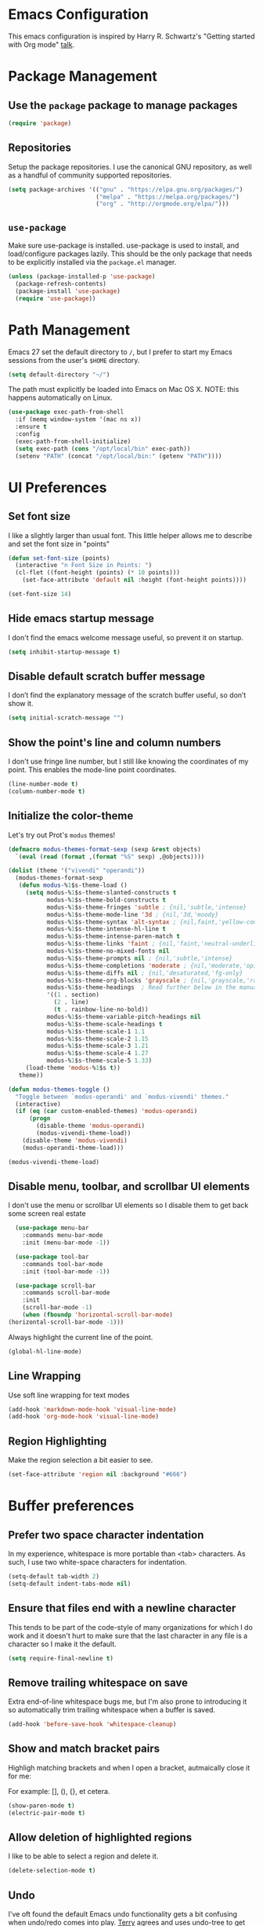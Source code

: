 * Emacs Configuration

This emacs configuration is inspired by Harry R. Schwartz's "Getting
started with Org mode" [[https://www.youtube.com/watch?v%3DSzA2YODtgK4][talk]].

* Package Management
** Use the =package= package to manage packages

#+begin_src emacs-lisp
  (require 'package)
#+end_src

** Repositories

  Setup the package repositories. I use the canonical GNU repository, as
  well as a handful of community supported repositories.

  #+begin_src emacs-lisp
    (setq package-archives '(("gnu" . "https://elpa.gnu.org/packages/")
                             ("melpa" . "https://melpa.org/packages/")
                             ("org" . "http://orgmode.org/elpa/")))
  #+end_src

** =use-package=

  Make sure use-package is installed. use-package is used to install,
  and load/configure packages lazily. This should be the only package
  that needs to be explicitly installed via the =package.el= manager.

  #+begin_src emacs-lisp
    (unless (package-installed-p 'use-package)
      (package-refresh-contents)
      (package-install 'use-package)
      (require 'use-package))
  #+end_src

* Path Management

  Emacs 27 set the default directory to =/=, but I prefer to start my
  Emacs sessions from the user's =$HOME= directory.

  #+begin_src emacs-lisp
    (setq default-directory "~/")
  #+end_src

  The path must explicitly be loaded into Emacs on Mac OS X. NOTE: this
  happens automatically on Linux.

  #+begin_src emacs-lisp
    (use-package exec-path-from-shell
      :if (memq window-system '(mac ns x))
      :ensure t
      :config
      (exec-path-from-shell-initialize)
      (setq exec-path (cons "/opt/local/bin" exec-path))
      (setenv "PATH" (concat "/opt/local/bin:" (getenv "PATH"))))
  #+end_src

* UI Preferences

** Set font size

   I like a slightly larger than usual font. This little helper allows
   me to describe and set the font size in "points"

   #+begin_src emacs-lisp
     (defun set-font-size (points)
       (interactive "n Font Size in Points: ")
       (cl-flet ((font-height (points) (* 10 points)))
         (set-face-attribute 'default nil :height (font-height points))))

     (set-font-size 14)
   #+end_src

** Hide emacs startup message

   I don't find the emacs welcome message useful, so prevent it on startup.

   #+begin_src emacs-lisp
     (setq inhibit-startup-message t)
   #+end_src

** Disable default scratch buffer message

   I don’t find the explanatory message of the scratch buffer useful, so don’t show it.

   #+begin_src emacs-lisp
  (setq initial-scratch-message "")
   #+end_src

** Show the point's line and column numbers

   I don't use fringe line number, but I still like knowing the
   coordinates of my point. This enables the mode-line point coordinates.

   #+begin_src emacs-lisp
     (line-number-mode t)
     (column-number-mode t)
   #+end_src

** Initialize the color-theme

   Let's try out Prot's =modus= themes!

   #+begin_src emacs-lisp
     (defmacro modus-themes-format-sexp (sexp &rest objects)
       `(eval (read (format ,(format "%S" sexp) ,@objects))))

     (dolist (theme '("vivendi" "operandi"))
       (modus-themes-format-sexp
        (defun modus-%1$s-theme-load ()
          (setq modus-%1$s-theme-slanted-constructs t
                modus-%1$s-theme-bold-constructs t
                modus-%1$s-theme-fringes 'subtle ; {nil,'subtle,'intense}
                modus-%1$s-theme-mode-line '3d ; {nil,'3d,'moody}
                modus-%1$s-theme-syntax 'alt-syntax ; {nil,faint,'yellow-comments,'green-strings,'yellow-comments-green-strings,'alt-syntax,'alt-syntax-yellow-comments}
                modus-%1$s-theme-intense-hl-line t
                modus-%1$s-theme-intense-paren-match t
                modus-%1$s-theme-links 'faint ; {nil,'faint,'neutral-underline,'faint-neutral-underline,'no-underline}
                modus-%1$s-theme-no-mixed-fonts nil
                modus-%1$s-theme-prompts nil ; {nil,'subtle,'intense}
                modus-%1$s-theme-completions 'moderate ; {nil,'moderate,'opinionated}
                modus-%1$s-theme-diffs nil ; {nil,'desaturated,'fg-only}
                modus-%1$s-theme-org-blocks 'grayscale ; {nil,'grayscale,'rainbow}
                modus-%1$s-theme-headings  ; Read further below in the manual for this one
                '((1 . section)
                  (2 . line)
                  (t . rainbow-line-no-bold))
                modus-%1$s-theme-variable-pitch-headings nil
                modus-%1$s-theme-scale-headings t
                modus-%1$s-theme-scale-1 1.1
                modus-%1$s-theme-scale-2 1.15
                modus-%1$s-theme-scale-3 1.21
                modus-%1$s-theme-scale-4 1.27
                modus-%1$s-theme-scale-5 1.33)
          (load-theme 'modus-%1$s t))
        theme))

     (defun modus-themes-toggle ()
       "Toggle between `modus-operandi' and `modus-vivendi' themes."
       (interactive)
       (if (eq (car custom-enabled-themes) 'modus-operandi)
           (progn
             (disable-theme 'modus-operandi)
             (modus-vivendi-theme-load))
         (disable-theme 'modus-vivendi)
         (modus-operandi-theme-load)))

     (modus-vivendi-theme-load)
   #+end_src

** Disable menu, toolbar, and scrollbar UI elements

   I don't use the menu or scrollbar UI elements so I disable them to
   get back some screen real estate

   #+begin_src emacs-lisp
     (use-package menu-bar
       :commands menu-bar-mode
       :init (menu-bar-mode -1))

     (use-package tool-bar
       :commands tool-bar-mode
       :init (tool-bar-mode -1))

     (use-package scroll-bar
       :commands scroll-bar-mode
       :init
       (scroll-bar-mode -1)
       (when (fboundp 'horizontal-scroll-bar-mode)
   (horizontal-scroll-bar-mode -1)))
   #+end_src

   Always highlight the current line of the point.

   #+begin_src emacs-lisp
     (global-hl-line-mode)
   #+end_src

** Line Wrapping

   Use soft line wrapping for text modes

   #+begin_src emacs-lisp
     (add-hook 'markdown-mode-hook 'visual-line-mode)
     (add-hook 'org-mode-hook 'visual-line-mode)
   #+end_src

** Region Highlighting

   Make the region selection a bit easier to see.

   #+begin_src emacs-lisp
     (set-face-attribute 'region nil :background "#666")
   #+end_src

* Buffer preferences

** Prefer two space character indentation

   In my experience, whitespace is more portable than <tab>
   characters. As such, I use two white-space characters for
   indentation.

   #+begin_src emacs-lisp
     (setq-default tab-width 2)
     (setq-default indent-tabs-mode nil)
   #+end_src

** Ensure that files end with a newline character

   This tends to be part of the code-style of many organizations for
   which I do work and it doesn't hurt to make sure that the last
   character in any file is a \n character so I make it the default.

   #+begin_src emacs-lisp
     (setq require-final-newline t)
   #+end_src

** Remove trailing whitespace on save

   Extra end-of-line whitespace bugs me, but I'm also prone to
   introducing it so automatically trim trailing whitespace when a
   buffer is saved.

   #+begin_src emacs-lisp
     (add-hook 'before-save-hook 'whitespace-cleanup)
   #+end_src

** Show and match bracket pairs

   Highligh matching brackets and when I open a bracket, autmaically
   close it for me:

   For example: [], (), {}, et cetera.

   #+begin_src emacs-lisp
     (show-paren-mode t)
     (electric-pair-mode t)
   #+end_src

** Allow deletion of highlighted regions

   I like to be able to select a region and delete it.

   #+begin_src emacs-lisp
     (delete-selection-mode t)
   #+end_src

** Undo

   I've oft found the default Emacs undo functionality gets a bit
   confusing when undo/redo comes into play. [[https://github.com/terryfinn][Terry]] agrees and uses undo-tree to get around this

   #+begin_src emacs-lisp
     (use-package undo-tree
       :ensure t
       :init
       (global-undo-tree-mode))
   #+end_src

** Buffer lists

  Use =ibuffer= as the default buffer list

  #+begin_src emacs-lisp
    (use-package ibuffer
      :config
      (setq ibuffer-expert t)
      (setq ibuffer-display-summary nil)
      (setq ibuffer-use-other-window nil)
      (setq ibuffer-show-empty-filter-groups nil)
      (setq ibuffer-movement-cycle nil)
      (setq ibuffer-default-sorting-mode 'filename/process)
      (setq ibuffer-use-header-line t)
      (setq ibuffer-default-shrink-to-minimum-size nil)
      (setq ibuffer-formats
            '((mark modified read-only locked " "
                    (name 30 30 :left :elide)
                    " "
                    (size 9 -1 :right)
                    " "
                    (mode 16 16 :left :elide)
                    " " filename-and-process)
              (mark " "
                    (name 16 -1)
                    " " filename)))
      (setq ibuffer-saved-filter-groups nil)
      (setq ibuffer-old-time 48)

      (defun prot/buffers-major-mode (&optional arg)
        "Select buffers that match the current buffer's major mode.
    With \\[universal-argument] produce an `ibuffer' filtered
    accordingly.  Else use standard completion."
        (interactive "P")
        (let* ((major major-mode)
               (prompt "Buffers for ")
               (mode-string (format "%s" major))
               (mode-string-pretty (propertize mode-string 'face 'success)))
          (if arg
              (ibuffer t (concat "*" prompt mode-string "*")
                       (list (cons 'used-mode major)))
            (switch-to-buffer
             (read-buffer
              (concat prompt mode-string-pretty ": ") nil t
              (lambda (pair) ; pair is (name-string . buffer-object)
                (with-current-buffer (cdr pair) (derived-mode-p major))))))))

      (defun prot/buffers-vc-root (&optional arg)
        "Select buffers that match the present `vc-root-dir'.
    With \\[universal-argument] produce an `ibuffer' filtered
    accordingly.  Else use standard completion.

    When no VC root is available, use standard `switch-to-buffer'."
        (interactive "P")
        (let* ((root (vc-root-dir))
               (prompt "Buffers for VC ")
               (vc-string (format "%s" root))
               (vc-string-pretty (propertize vc-string 'face 'success)))
          (if root
              (if arg
                  (ibuffer t (concat "*" prompt vc-string "*")
                           (list (cons 'filename (expand-file-name root))))
                (switch-to-buffer
                 (read-buffer
                  (concat prompt vc-string-pretty ": ") nil t
                  (lambda (pair) ; pair is (name-string . buffer-object)
                    (with-current-buffer (cdr pair) (string= (vc-root-dir) root))))))
            (call-interactively 'switch-to-buffer))))

      :hook (ibuffer-mode-hook . hl-line-mode)
      :bind (("M-s b" . prot/buffers-major-mode)
             ("M-s v" . prot/buffers-vc-root)
             ("C-x C-b" . ibuffer)
             :map ibuffer-mode-map
             ("* f" . ibuffer-mark-by-file-name-regexp)
             ("* g" . ibuffer-mark-by-content-regexp) ; "g" is for "grep"
             ("* n" . ibuffer-mark-by-name-regexp)
             ("s n" . ibuffer-do-sort-by-alphabetic)  ; "sort name" mnemonic
             ("/ g" . ibuffer-filter-by-content)))
  #+end_src

* Window preferences

** Arrangement

   I edit multiple buffers across many open windows. Organization of
   these windows becomes a chore and I always forget the window
   resizing chords. [[https://github.com/terryfinn][Terry]] said "Give [[https://truongtx.me/2014/11/15/auto-resize-windows-by-golden-ratio-in-emacs][this]] a shot!" So I'm giving this
   a shot.

   #+begin_src emacs-lisp
     (use-package golden-ratio
       :ensure t
       :init
       (setq split-width-threshold nil)
       :config
       (golden-ratio-mode 1))
   #+end_src

* Authentication

  Some of my emacs packages, like =magit=, require authentication
  credentials to interact with 3rd party services I use, like
  =Github=, =Gitlab=, etc. I store credentials encrypted by my GPG
  keys in =~/.authinfo.gpg=. Here I tell emacs where to find such credentials.

  To create the =~/.authinfo.gpg=:

  1. Create a plaintext =~/.authinfo= file
  2. Place authentication credentials - an example for =magit=
     #+begin_src text
       machine api.github.com login <github-username>^forge password <api-token>
     #+end_src
  3. Use emacs' "EasyPG" to encrypt the file with my gpg key and save it as =~/.authinfo.gpg= - =M-x epa-encrypt-file=
  4. Remove the plaintext =~/.authinfo=

  #+begin_src emacs-lisp
    (setq auth-sources '("~/.authinfo.gpg"))
  #+end_src

* Auto-save and Backups Behavior

** Centralize auto-save and backup locations

  I like to keep all of Emacs' auto-generated saves and backups tidily
  in a central place rather than littering the filesystem. Here I tell
  emacs to redirect the generated files to a known directory when it
  auto-saves.

  #+begin_src emacs-lisp
    (make-directory "~/.emacs.d/autosaves/" t)
    (make-directory "~/.emacs.d/backups/" t)

    (setq auto-save-file-name-transforms
    (quote ((".*" "~/.emacs.d/autosaves/\\1" t))))
    (setq backup-directory-alist
    (quote ((".*" . "~/.emacs.d/backups/"))))
  #+end_src

** Centralize =tramp= backups

   For the same reasons as auto-saves and backups, I keep backups from
   Tramp mode in the same centralized location.

   #+begin_src emacs-lisp
     (setq tramp-backup-directory-alist backup-directory-alist)
   #+end_src

** Enable backups for files under version control

   Just because the file is under version control does not mean I
   don’t care about backups. Lets make sure they are still getting
   backed up.

   #+begin_src emacs-lisp
     (setq vc-make-backup-files t)
   #+end_src

** Save on lose focus

   When I leave emacs or change a buffer, auto-save all open buffers.

   #+begin_src emacs-lisp
     (use-package super-save
       :ensure t
       :init
       (super-save-mode t)
       (setq super-save-auto-save-when-idle t))
   #+end_src

* Better scrolling

** Make scrolling smoother and scroll one line at a time

   The default emacs scrolling behavior can be difficult to use; the text
   jumps too much too fast. This should make scrolling a little bit more
   smooth when in GUI emacs.

   #+begin_src emacs-lisp
     (when window-system
       (setq mouse-wheel-scroll-amount '(1 ((shift) . 1)))
       (setq mouse-wheel-progressive-speed nil)
       (setq mouse-wheel-follow-mouse 't)
       (setq scroll-step 1))
   #+end_src

* Syntax checking

  I generally find checking syntax and structure useful, and flycheck
  does this well, and has many plugins that I can enable in other
  modes, so lets make sure it is installed and enabled here.

  #+begin_src emacs-lisp
    (use-package flycheck
      :ensure t
      :init
      (add-hook 'after-init-hook #'global-flycheck-mode)
      :config
      (setq-default flycheck-disabled-checkers (append flycheck-disabled-checkers '(javascript-jshint)))
      (flycheck-add-mode 'javascript-eslint 'js-mode)
      (flycheck-add-mode 'javascript-eslint 'js2-mode)
      (flycheck-add-mode 'javascript-eslint 'rjsx-mode)
      (setq flycheck-javascript-eslint-executable "node_modules/.bin/eslint")
      (setq flycheck-ruby-rubocop-executable "bin/rubocop"))
  #+end_src

* Spell Checking

  I am prone to typos. Enable flyspell in textual contexts to help
  catch the times where I don't quite English so well.

  #+begin_src emacs-lisp
    (use-package flyspell
      :diminish flyspell-mode
      :commands (flyspell-prog-mode flyspell-mode)
      :init
      (if (string-equal system-type "darwin") (setq ispell-program-name "/usr/local/bin/aspell"))
      (add-hook 'ruby-mode-hook 'flyspell-prog-mode)
      (add-hook 'markdown-mode-hook 'flyspell-mode)
      (add-hook 'org-mode-hook 'flyspell-mode)
      (add-hook 'text-mode-hook 'flyspell-mode))
  #+end_src

* Auto Complete

  I find auto completion allows the speed of my hands to more closely
  match the speed of my brain and avoids typos. I used to use
  =auto-complete=, but a friend has convinced me to try =company-mode=
  so let's give it a shot.

  #+begin_src emacs-lisp
    (use-package company
      :bind (:map company-active-map
             ("C-n" . company-select-next)
             ("C-p" . company-select-previous)
             ("C-:" . company-complete))
      :config
      (setq company-idle-delay 0.3)
      (global-company-mode t))

  #+end_src

* Agenda

  Furthering the usefulness of =org-mode=, I've started using
  =org-agenda= to organize my notes, events, etc. My current setup is
  such that =~/org= is a symlink to a directory containing a
  collection of =.org= files for general note taking, task logging,
  scheduling, interview notes, etc. - the target directory of the
  =~/org= symlink is automatically synced between all of my hosts.

  #+begin_src emacs-lisp
    (use-package org-agenda
      :after org
      :bind (("C-c a" . org-agenda)
             :map org-mode-map
             ("C-'" . nil)
             ("C-," . nil))
      :config
      ;; Basic setup
      (setq org-agenda-span 14)
      (setq org-agenda-start-on-weekday 1)  ; Monday
      (setq org-agenda-confirm-kill t)
      (setq org-agenda-show-all-dates t)
      (setq org-agenda-show-outline-path nil)
      (setq org-agenda-window-setup 'current-window)
      (setq org-agenda-skip-comment-trees t)
      (setq org-agenda-menu-show-matcher t)
      (setq org-agenda-menu-two-columns nil)
      (setq org-agenda-sticky nil)
      (setq org-agenda-custom-commands-contexts nil)
      (setq org-agenda-max-entries nil)
      (setq org-agenda-max-todos nil)
      (setq org-agenda-max-tags nil)
      (setq org-agenda-max-effort nil)

      ;; General view options
      (setq org-agenda-prefix-format
            '((agenda . " %i %-12:c%?-12t% s")
              (todo . " %i %-12:c")
              (tags . " %i %-12:c")
              (search . " %i %-12:c")))
      (setq org-agenda-sorting-strategy
            '(((agenda habit-down time-up priority-down category-keep)
               (todo priority-down category-keep)
               (tags priority-down category-keep)
               (search category-keep))))
      (setq org-agenda-breadcrumbs-separator "->")
      (setq org-agenda-todo-keyword-format "%-1s")
      (setq org-agenda-diary-sexp-prefix nil)
      (setq org-agenda-fontify-priorities 'cookies)
      (setq org-agenda-category-icon-alist nil)
      (setq org-agenda-remove-times-when-in-prefix nil)
      (setq org-agenda-remove-timeranges-from-blocks nil)
      (setq org-agenda-compact-blocks nil)
      (setq org-agenda-block-separator ?—)

      (defun prot/org-agenda-format-date-aligned (date)
        "Format a DATE string for display in the daily/weekly agenda.
    This function makes sure that dates are aligned for easy reading.

    Slightly tweaked version of `org-agenda-format-date-aligned' that
    produces dates with a fixed length."
        (require 'cal-iso)
        (let* ((dayname (calendar-day-name date t))
               (day (cadr date))
               (day-of-week (calendar-day-of-week date))
               (month (car date))
               (monthname (calendar-month-name month t))
               (year (nth 2 date))
               (iso-week (org-days-to-iso-week
                          (calendar-absolute-from-gregorian date)))
               (weekyear (cond ((and (= month 1) (>= iso-week 52))
                                (1- year))
                               ((and (= month 12) (<= iso-week 1))
                                (1+ year))
                               (t year)))
               (weekstring (if (= day-of-week 1)
                               (format " (W%02d)" iso-week)
                             "")))
          (format "%s %2d %s %4d%s"
                  dayname day monthname year weekstring)))

      (setq org-agenda-format-date #'prot/org-agenda-format-date-aligned)

      ;; Marks
      (setq org-agenda-bulk-mark-char "#")
      (setq org-agenda-persistent-marks nil)

      ;; Diary entries
      (setq org-agenda-insert-diary-strategy 'date-tree)
      (setq org-agenda-insert-diary-extract-time nil)
      (setq org-agenda-include-diary t)

      ;; Follow mode
      (setq org-agenda-start-with-follow-mode nil)
      (setq org-agenda-follow-indirect t)

      ;; Multi-item tasks
      (setq org-agenda-dim-blocked-tasks t)
      (setq org-agenda-todo-list-sublevels t)

      ;; Filters and restricted views
      (setq org-agenda-persistent-filter nil)
      (setq org-agenda-restriction-lock-highlight-subtree t)

      ;; Items with deadline and scheduled timestamps
      (setq org-agenda-include-deadlines t)
      (setq org-deadline-warning-days 5)
      (setq org-agenda-skip-scheduled-if-done nil)
      (setq org-agenda-skip-scheduled-if-deadline-is-shown t)
      (setq org-agenda-skip-timestamp-if-deadline-is-shown t)
      (setq org-agenda-skip-deadline-if-done nil)
      (setq org-agenda-skip-deadline-prewarning-if-scheduled 1)
      (setq org-agenda-skip-scheduled-delay-if-deadline nil)
      (setq org-agenda-skip-additional-timestamps-same-entry nil)
      (setq org-agenda-skip-timestamp-if-done nil)
      (setq org-agenda-search-headline-for-time t)
      (setq org-scheduled-past-days 365)
      (setq org-deadline-past-days 365)
      (setq org-agenda-move-date-from-past-immediately-to-today t)
      (setq org-agenda-show-future-repeats t)
      (setq org-agenda-prefer-last-repeat nil)
      (setq org-agenda-timerange-leaders
            '("" "(%d/%d): "))
      (setq org-agenda-scheduled-leaders
            '("Scheduled: " "Sched.%2dx: "))
      (setq org-agenda-inactive-leader "[")
      (setq org-agenda-deadline-leaders
            '("Deadline:  " "In %3d d.: " "%2d d. ago: "))
      ;; Time grid
      (setq org-agenda-time-leading-zero t)
      (setq org-agenda-timegrid-use-ampm nil)
      (setq org-agenda-use-time-grid t)
      (setq org-agenda-show-current-time-in-grid t)
      (setq org-agenda-current-time-string
            "Now -·-·-·-·-·-·-")
      (setq org-agenda-time-grid
            '((daily today require-timed)
              (0600 0700 0800 0900 1000 1100
                    1200 1300 1400 1500 1600
                    1700 1800 1900 2000 2100)
              " ....." "-----------------"))
      (setq org-agenda-default-appointment-duration nil)

      ;; Global to-do list
      (setq org-agenda-todo-ignore-with-date t)
      (setq org-agenda-todo-ignore-timestamp t)
      (setq org-agenda-todo-ignore-scheduled t)
      (setq org-agenda-todo-ignore-deadlines t)
      (setq org-agenda-todo-ignore-time-comparison-use-seconds t)
      (setq org-agenda-tags-todo-honor-ignore-options nil)

      ;; Tagged items
      (setq org-agenda-show-inherited-tags t)
      (setq org-agenda-use-tag-inheritance
            '(todo search agenda))
      (setq org-agenda-hide-tags-regexp nil)
      (setq org-agenda-remove-tags nil)
      (setq org-agenda-tags-column -120)

      ;; Agenda entry
      ;;
      ;; NOTE I do not use this right now.  Leaving everything to its
      ;; default value.
      (setq org-agenda-start-with-entry-text-mode nil)
      (setq org-agenda-entry-text-maxlines 5)
      (setq org-agenda-entry-text-exclude-regexps nil)
      (setq org-agenda-entry-text-leaders "    > ")

      ;; Logging, clocking
      ;;
      ;; NOTE I do not use these yet, though I plan to.  Leaving everything to
      ;; its default value for the time being.
      (setq org-agenda-log-mode-items '(closed clock))
      (setq org-agenda-clock-consistency-checks
            '((:max-duration "10:00" :min-duration 0 :max-gap "0:05" :gap-ok-around
                             ("4:00")
                             :default-face ; This should definitely be reviewed
                             ((:background "DarkRed")
                              (:foreground "white"))
                             :overlap-face nil :gap-face nil :no-end-time-face nil
                             :long-face nil :short-face nil)))
      (setq org-agenda-log-mode-add-notes t)
      (setq org-agenda-start-with-log-mode nil)
      (setq org-agenda-start-with-clockreport-mode nil)
      (setq org-agenda-clockreport-parameter-plist '(:link t :maxlevel 2))
      (setq org-agenda-search-view-always-boolean nil)
      (setq org-agenda-search-view-force-full-words nil)
      (setq org-agenda-search-view-max-outline-level 0)
      (setq org-agenda-search-headline-for-time t)
      (setq org-agenda-use-time-grid t)
      (setq org-agenda-cmp-user-defined nil)
      (setq org-sort-agenda-notime-is-late t)
      (setq org-sort-agenda-noeffort-is-high t)

      ;; Agenda column view
      ;;
      ;; NOTE I do not use these, but may need them in the future.
      (setq org-agenda-view-columns-initially nil)
      (setq org-agenda-columns-show-summaries t)
      (setq org-agenda-columns-compute-summary-properties t)
      (setq org-agenda-columns-add-appointments-to-effort-sum nil)
      (setq org-agenda-auto-exclude-function nil)
      (setq org-agenda-bulk-custom-functions nil))
  #+end_src

* Auto Insert

  Automatically insert bits into buffers

  #+begin_src emacs-lisp
    (use-package autoinsert
      :hook ((prog-mode yaml-mode) . auto-insert-mode)
      :config
      (setq auto-insert-query nil)
      (setq auto-insert-alist
            (-cons*
             '("\\.rb$" nil "# frozen_string_literal: true\n")
             auto-insert-alist)))
  #+end_src

  The [[https://marmalade-repo.org/][marmalade repository]]'s been serving a broken certificate for a
  while. For now, instead of relying on the broken repo I'm going to
  tangle the source of the header2 package directly into my
  configuration.
  #+begin_src emacs-lisp
    (use-package header2
      :ensure t
      :defer t
      :disabled t
      :config
      (add-hook 'ruby-mode 'auto-make-header))
  #+end_src

  #+begin_src emacs-lisp
    ;;; header2.el --- Support for creation and update of file headers.
    ;;
    ;; Filename: header2.el
    ;; Description: Support for creation and update of file headers.
    ;; Author: Lynn Slater
    ;;         Drew Adams
    ;; Maintainer: Drew Adams (concat "drew.adams" "@" "oracle" ".com")
    ;; Copyright (C) 1996-2019, Drew Adams, all rights reserved.
    ;; Copyright (C) 1989 Free Software Foundation, Inc.
    ;; Copyright (C) 1988 Lynn Randolph Slater, Jr.
    ;; Created: Tue Aug  4 17:06:46 1987
    ;; Version: 0
    ;; Package-Requires: ()
    ;; Last-Updated: Wed Aug 14 07:18:29 2019 (-0700)
    ;;           By: dradams
    ;;     Update #: 2022
    ;; URL: https://www.emacswiki.org/emacs/download/header2.el
    ;; Doc URL: https://emacswiki.org/emacs/AutomaticFileHeaders
    ;; Keywords: tools, docs, maint, abbrev, local
    ;; Compatibility: GNU Emacs: 20.x, 21.x, 22.x, 23.x, 24.x, 25.x, 26.x
    ;;
    ;;;;;;;;;;;;;;;;;;;;;;;;;;;;;;;;;;;;;;;;;;;;;;;;;;;;;;;;;;;;;;;;;;;;;;
    ;;
    ;;; Commentary:
    ;;
    ;; Support for creation and update of file headers.
    ;;
    ;; Some of this code and commentary were originally written by Lynn
    ;; Slater as file `header.el'.  Drew Adams updated it and maintains it
    ;; as `header2.el'.  The original is here:
    ;; `https://www.emacswiki.org/emacs/download/OriginalHeaderEl'.
    ;;
    ;; Commands (interactive functions) defined here:
    ;;
    ;;   `make-header', `make-revision', `make-divider',
    ;;   `make-box-comment', `make-box-comment-region',
    ;;   `update-file-header'.
    ;;
    ;; Other functions defined here:
    ;;
    ;;   `auto-make-header', `auto-update-file-header',
    ;;   `delete-and-forget-line', `header-AFS', `header-author',
    ;;   `header-blank', `header-code', `header-commentary',
    ;;   `header-compatibility', `header-copyright',
    ;;   `header-creation-date', `header-date-string',
    ;;   `header-description', `header-doc-url',`header-end-line',
    ;;   `header-eof', `header-file-name', `header-free-software',
    ;;   `header-history', `header-keywords', `header-lib-requires',
    ;;   `header-maintainer', `header-mode-line',
    ;;   `header-modification-author', `header-modification-date',
    ;;   `header-multiline', `header-pkg-requires',
    ;;   `header-prefix-string', `header-rcs-id', `header-rcs-log',
    ;;   `header-sccs', `header-shell', `header-status', `header-title',
    ;;   `header-toc', `header-update-count', `header-url',
    ;;   `header-version', `headerable-file-p', `make-box-comment',
    ;;   `make-divider', `make-revision', `nonempty-comment-end',
    ;;   `nonempty-comment-start', `register-file-header-action',
    ;;   `section-comment-start', `true-mode-name', `uniquify-list',
    ;;   `update-file-name', `update-last-modified-date',
    ;;   `update-last-modifier', `update-lib-requires',
    ;;   `update-write-count'.
    ;;
    ;; User options (variables) defined here:
    ;;
    ;;   `header-copyright-notice', `header-date-format',
    ;;   `header-history-label', `header-max',
    ;;   `make-box-comment-region-replace-prefix-flag',
    ;;   `make-header-hook'.
    ;;
    ;; Other variables defined here:
    ;;
    ;;   `file-header-update-alist', `header-auto-update-enabled',
    ;;   `header-multiline', `header-prefix-string', `return-to'.
    ;;
    ;;
    ;; To have Emacs update file headers automatically whenever you save a
    ;; file, put this in your init file (~/.emacs):
    ;;
    ;;   (autoload 'auto-update-file-header "header2")
    ;;   (add-hook 'write-file-hooks 'auto-update-file-header)
    ;;
    ;; To have Emacs add a file header whenever you create a new file in
    ;; some mode, put this in your init file (~/.emacs):
    ;;
    ;;   (autoload 'auto-make-header "header2")
    ;;   (add-hook 'emacs-lisp-mode-hook 'auto-make-header)
    ;;   (add-hook 'c-mode-common-hook   'auto-make-header)
    ;;   ...
    ;;
    ;;
    ;;
    ;; From the original header.el text by Lynn Slater:
    ;;
    ;;     This file is particularly useful with the file-declarations
    ;;     package also by Lynn Slater.  Read the first 20% of this file
    ;;     to learn how to customize.
    ;;
    ;;     From: eddie.mit.edu!think!ames!indetech.com!lrs (Lynn Slater)
    ;;     To: info-gnu-emacs@prep.ai.mit.edu
    ;;     Subject: Automatic header creation and maintenance
    ;;     Date: Wed, 1 Nov 89 09:33 PST
    ;;
    ;;     Enclosed is code to automatically create and maintain file
    ;;     headers.  This code is cleaner and mush more easily customized
    ;;     than any of my previous header postings.
    ;;
    ;;     New in this release are customizations that allow headers to be
    ;;     created and maintained from the command line.  This is good for
    ;;     projects with some vi die-hards or when headers are being added
    ;;     in mass for the first time.
    ;;
    ;;     Example:
    ;;        cd $EMACS/lisp
    ;;        headers -make *.el
    ;;
    ;;     I have found file headers to be very valuable in project
    ;;     development.  I always know who has been where and how many
    ;;     times they were there.  Most often, I also know what they did.
    ;;     The update count and last modified date are very useful in
    ;;     determining the proper version of a file to use.  I have often
    ;;     thought that it would be easier to integrate patches from
    ;;     individuals to gnu tools such as gcc and g++ if I knew for
    ;;     certain what version of a particular file they were working
    ;;     from.  If all had headers, I would see the update count and
    ;;     date in the "diff -c" output and would be able to find or
    ;;     recreate the file to patch accordingly.
    ;;
    ;;     In this message are three files:
    ;;       header.el - Emacs header functions and instructions
    ;;       headers.1  - Man page for command line headers useage
    ;;       headers    - Shell script for command-line headers.
    ;;
    ;; Text by Lynn Slater, updated as needed:
    ;;
    ;;     Mode-specific headers:
    ;;     ---------------------
    ;;      Not all headers need look alike.  Suppose that you have a unix script mode
    ;;      and want it to have a shell specifier line that all other headers do not
    ;;      have.  To do this, Place the following line in a hook called when the
    ;;      mode is invoked or in the code that establishes the mode:
    ;;
    ;;         (add-hook 'make-header-hook 'header-shell nil t)

    ;;      The header building blocks are sensitive to the different comment
    ;;      characters in different modes.

    ;;     Mode specific update actions:
    ;;     ----------------------------
    ;;      Suppose something needs to be automatically maintained only in certain
    ;;      modes.  An example is the .TH macro in man pages.  You can create mode-
    ;;      specific update actions by placing code like the following in the
    ;;      mode creation function of the mode hook.
    ;;
    ;;        (register-file-header-action
    ;;          "^\.TH[ \t]+[^\" \t]+[ \t]+[^\" \t]+[ \t]+\"\\([^\"]*\\)\""
    ;;         'update-last-modified-date-macro)
    ;;
    ;;     Define individual header elements.  These are the building blocks
    ;;     used to construct a site specific header.  You may add your own
    ;;     functions either in this file or in your `.emacs' file.  The
    ;;     variable `make-header-hook' specifies the functions that will
    ;;     actually be called.
    ;;
    ;; Note on change-control systems:
    ;;
    ;;  If you use `header2.el' in a change-control system, such as RCS,
    ;;  you might need to leave it checked out.  This is because any
    ;;  change-control keywords in the file will be expanded during
    ;;  check-in.  Normally, you will want those keywords to be inserted
    ;;  in file headers unexpanded.
    ;;
    ;;;;;;;;;;;;;;;;;;;;;;;;;;;;;;;;;;;;;;;;;;;;;;;;;;;;;;;;;;;;;;;;;;;;;;
    ;;
    ;;; Change Log:
    ;;
    ;; 2019/09/13 dadams
    ;;     Cleaned up some code for string vars that might be nil.
    ;; 2016/08/10 dadams
    ;;     Added: make-box-comment-region, make-box-comment-region-replace-prefix-flag
    ;;            (suggestion from Stephen Barrett).
    ;;     make-divider, make-box-comment:
    ;;       Added prefix arg.  Better doc string.  Do not subtract 2 (dunno why it was done).
    ;; 2014/07/23 dadams
    ;;     header-free-software: Updated per latest GNU boilerplate.
    ;; 2014/01/13 dadams
    ;;     Added: nonempty-comment-start, nonempty-comment-end.
    ;;     Removed variables comment-start-p, comment-end-p.
    ;;     header-multiline, header-code, header-eof, header-end-line, header-prefix-string:
    ;;       Use nonempty-comment-end.
    ;;     header-mode-line, header-end-line: Use nonempty-comment-start.
    ;;     make-header: Remove let bindings of comment-start-p, comment-end-p.
    ;; 2013/07/22 dadams
    ;;     Added: header-pkg-requires, for ELPA/package.el.  Added to make-header-hook.
    ;; 2012/08/23 dadams
    ;;     Added: header-doc-url.
    ;;     make-header-hook: Added header-doc-url to default value.
    ;; 2011/12/19 dadams
    ;;     delete-and-forget-line: Use line-end-position, not end-of-line + point.
    ;; 2011/11/15 dadams
    ;;     header-date-string:
    ;;       Use UTC format from http://www.w3.org/TR/NOTE-datetime.  Thx to Lennart Borgman.
    ;; 2011/02/03 dadams
    ;;     Added: header-auto-update-enabled.
    ;;     auto-update-file-header: Respect header-auto-update-enabled.  Thx to Le Wang.
    ;; 2011/01/04 dadams
    ;;     Removed autoload cookies from non-interactive functions.
    ;; 2010/08/03 dadams
    ;;     update-file-name: Use ---, not just -, in title line, per newer standard.
    ;;     make-revision: Escape ; in string, for Emacs 20 (else C-M-q problem).
    ;; 2010/04/12 dadams
    ;;     header-history-label: Change log -> Change Log.
    ;; 2009/10/25 dadams
    ;;     Renamings from lib-require.el.  If you use that library, you must update it.
    ;;       lib-requires-header -> libreq-file-header
    ;;       insert-lib-requires-as-comment -> libreq-insert-lib-requires-as-comment
    ;; 2009/09/24 dadams
    ;;     header-multiline: Use a marker for END, and go to it after insert multiline.
    ;;     header-eof: Go to point-max and insert newline.
    ;; 2008/09/06 dadams
    ;;     update-write-count: Keep rest of line, after number.  Thx to Johan Vromans.
    ;;     Added update-VCS-version, commented out.
    ;; 2008/08/06 dadams
    ;;     header-date-string: Use %z, not %Z - the latter no longer works on Windows.
    ;; 2008/07/11 dadams
    ;;     header-title, header-file-name, header-eof:
    ;;       Use buffer-file-name, if available.  Thx Juan Miguel Cejuela for suggestion.
    ;; 2008/03/14 dadams
    ;;     header-free-software: Update version 2 -> version 3 of GPL.
    ;; 2008/01/18 dadams
    ;;     header-creation-date: Added time zone also.  Thx to Sebastian Luque.
    ;;     Added: header-date-(string|format).
    ;;     header-creation-date, update-last-modified-date: Use header-date-format.
    ;; 2007/12/12 dadams
    ;;     INCOMPATIBLE CHANGE - If you previously used update-file-header as a
    ;;                           write-file-hook, change it to auto-update-file-header.
    ;;     Added auto-update-file-header.  Uses new update-file-header.
    ;;     update-file-header: Made unconditional.  Thx to Lennart Borgman.
    ;; 2007/03/25 dadams
    ;;     make-header: Use let*, so comment-end-p is bound in header-prefix-string.
    ;; 2006/01/13 dadams
    ;;     Added: header-url.
    ;; 2006/01/07 dadams
    ;;     Added :link.
    ;; 2005/11/04 dadams
    ;;     update-last-modified-date: Added timezone.
    ;; 2005/10/21 dadams
    ;;     Added header-free-software, header-multiline (vars & fns).
    ;;     Updated make-header-hooks.
    ;;     update-lib-requires:
    ;;       Use error msg if insert-lib-requires-as-comment errors.
    ;;       Made buffer-file-name filter outermost.
    ;;       Got rid of locate-library filter.
    ;;     header-code, header-eof: Include comment-end case.
    ;;     Changed defvar to defcustom.
    ;;     auto-make-header: Make sure its a file buffer.
    ;;     Protect lib-requires-header with boundp.
    ;;     Renamed make-header-hooks to make-header-hook.
    ;;     Cleaned up Commentary.  Added .emacs instructions, note on change control.
    ;;     header-prefix-string: Don't bother to bind comment-end-p.
    ;; 2005/10/19 dadams
    ;;     Increased header max default value from 2000 to 50000.
    ;; 2005/10/18 dadams
    ;;     Added: update-lib-requires, header-lib-requires, header-version.
    ;;     make-header-hooks:
    ;;       Use header-version, not header-rcs-id.  Use header-lib-requires.
    ;;       Don't use header-rcs-log.
    ;;     update-last-modifier: inlined code for non-empty-name-p.
    ;;     Require lib-requires.el.
    ;; 2004/10/01 dadams
    ;;     auto-make-header: not if read-only
    ;;     header-rcs-log: Split string so it won't be overwritten by vc.el
    ;;       Thanks to Steve Taylor for this fix.
    ;; 2004/06/04 dadams
    ;;     header-eof: Removed "`" and "'" around file name.
    ;; 1996/04/04 dadams
    ;;     Mods for modes like C, etc.
    ;;     1. make-header-hooks: Removed header-blank before: header-commentary,
    ;;        header-history and header-code.  Added 2 header-blank's after
    ;;        header-commentary.
    ;;     2. Added section-comment-start.
    ;;     3. header-file-name: Only use header-prefix-string if 1-char comment-start.
    ;;     4. header-commentary,header-history,header-code: Use section-comment-start.
    ;;     5. header-code: Only add ":\n\n\n\n\n" if 1-char comment-start.
    ;;     6. header-eof: Removed extra " ".
    ;; 1996/03/18 dadams
    ;;     Added defvars for return-to, explicit-shell-file-name, c-style .
    ;; 1996/02/12 dadams
    ;;     Added auto-make-header.
    ;; 1995/09/04 dadams
    ;;     Adapted to std GNU maintenance form (see file lisp-mnt.el).
    ;;     1) Distinguished sections from subsections.  Changed order.
    ;;     2) No longer use header-mode-line (conflicts with GNU maintenance std).
    ;;     3) Added header-eof, header-history-label.
    ;;     4) Removed header-purpose (use just header-commentary).
    ;;     5) Redefined: make-revision, header-file-name, header-history,
    ;;        header-rcs-id, header-sccs, header-copyright.
    ;; 1995/08/08 dadams
    ;;     Added header-maintainer, header-keywords, header-commentary, header-code.
    ;; 1995/08/02 dadams
    ;;     header-rcs -> header-rcs-id, header-rcs-log, and changed order.
    ;; 1995/07/31 dadams
    ;;     1. Corrected SCCS & RCS strings (need to be uninstantiated here).\
    ;;     2. Added defvar for header-prefix-string (not really needed).
    ;;     3. Commented out stuff that needs Lynn Slater's command-line-hooks.
    ;; 28-Apr-1995 dadams
    ;;     Added default for comment-start in make-revision.
    ;; 11/11/89 -- Darryl Okahata, HP NMD (darrylo%hpnmd@hpcea.HP.COM)
    ;; 25-Sep-1989          Lynn Slater
    ;;    added -default-mode ahd headerable-file-p
    ;; 10-Sep-1989          Lynn Slater
    ;;    Seperated out header-mode-line and header-end.  Headers are now really
    ;;    easy to modify.  Added instructions for mode-specific headers.
    ;; 8-Aug-1989           Lynn Slater
    ;;    Changed structure to allow site/user customized headers
    ;; 24-Jun-1989          Lynn Slater
    ;;    restructured file, made the order of header actions not be significant.
    ;; 22-Jun-1989          Lynn Slater
    ;;    Made file header actions easier to declare
    ;;    Made sccs and rcs support be user settable.
    ;;    Added c-style support
    ;; 25-Jan-1989          Lynn Slater
    ;;    Added make-doc command
    ;; 25-Jan-1989          Lynn Slater
    ;;    made the make-revision command include the last-modified data
    ;; 31-Aug-1988          Lynn Slater
    ;;    Made the make-revision work in most modes
    ;;    Added the update-file-name command
    ;; 1-Mar-1988           Lynn Slater
    ;;   made the headers be as sensitive as possible to the proper
    ;;   comment chars.
    ;; 1-Mar-1988           Lynn Slater
    ;;   Made the mode be declared in each header
    ;; 26-Feb-1988          Lynn Slater
    ;;   added the make-revision call
    ;;
    ;;;;;;;;;;;;;;;;;;;;;;;;;;;;;;;;;;;;;;;;;;;;;;;;;;;;;;;;;;;;;;;;;;;;;;
    ;;
    ;; This program is free software; you can redistribute it and/or modify
    ;; it under the terms of the GNU General Public License as published by
    ;; the Free Software Foundation; either version 3, or (at your option)
    ;; any later version.

    ;; This program is distributed in the hope that it will be useful,
    ;; but WITHOUT ANY WARRANTY; without even the implied warranty of
    ;; MERCHANTABILITY or FITNESS FOR A PARTICULAR PURPOSE.  See the
    ;; GNU General Public License for more details.

    ;; You should have received a copy of the GNU General Public License
    ;; along with this program; see the file COPYING.  If not, write to
    ;; the Free Software Foundation, Inc., 51 Franklin Street, Fifth
    ;; Floor, Boston, MA 02110-1301, USA.
    ;;
    ;;;;;;;;;;;;;;;;;;;;;;;;;;;;;;;;;;;;;;;;;;;;;;;;;;;;;;;;;;;;;;;;;;;;;;
    ;;
    ;;; Code:

    (require 'lib-requires nil t)
      ;; (no error if not found):
      ;; libreq-insert-lib-requires-as-comment, libreq-file-header

    ;;;;;;;;;;;;;;;;;;;;;;

    (provide 'header2)
    (require 'header2)                      ; Ensure loaded before compile.


    ;; Quiet byte-compiler.
    (defvar c-style)
    (defvar explicit-shell-file-name)
    (defvar libreq-file-header)

    ;; User Options (Variables) --------------------------------

    (defgroup Automatic-File-Header nil
      "File header insertion and updating."
      :group 'files :group 'editing :group 'convenience :group 'programming
      :group 'development
      :link `(url-link :tag "Send Bug Report"
              ,(concat "mailto:" "drew.adams" "@" "oracle" ".com?subject=\
    header2.el bug: \
    &body=Describe bug here, starting with `emacs -q'.  \
    Don't forget to mention your Emacs and library versions."))
      :link '(url-link :tag "Other Libraries by Drew"
              "https://www.emacswiki.org/emacs/DrewsElispLibraries")
      :link '(url-link :tag "Download"
              "https://www.emacswiki.org/emacs/download/header2.el")
      :link '(url-link :tag "Description"
              "https://www.emacswiki.org/emacs/AutomaticFileHeaders#header2")
      :link '(emacs-commentary-link :tag "Commentary" "header2")
      )

    (defcustom header-max 50000
      "*Maximum number of chars to examine for header updating."
      :type 'integer :group 'Automatic-File-Header)

    (defcustom header-copyright-notice nil
      "*Copyright notice to be inserted into file headers."
        :type '(choice (const :tag "No copyright notice (value nil)" nil) string)
        :group 'Automatic-File-Header)

    (defcustom header-date-format t
      "*Date/time format for header timestamp.
    The value can be a string, t, or nil.
    A string value is passed to `format-time-string'.
    t means use local time with timezone; nil means use UTC."
      :group 'Automatic-File-Header
      :type '(choice
              (const  :tag "Local time, with timezone" t)
              (const  :tag "UTC" nil)
              (string :tag "Custom format")))

    ;; Change this as you like.
    ;; Note that the Elisp manual, node Library Headers, suggests putting copyright just
    ;; after header-description.  That is not done here, by default, because I feel that
    ;; copyright is not the first information people are looking for.  Otherwise, this
    ;; default value corresponds to what the Elisp manual recommends for Emacs Lisp.
    (defcustom make-header-hook '(
                                  ;;header-mode-line
                                  header-title
                                  header-blank
                                  header-file-name
                                  header-description
                                  ;;header-status
                                  header-author
                                  header-maintainer
                                  header-copyright
                                  header-creation-date
                                  ;;header-rcs-id
                                  header-version
                                  header-pkg-requires
                                  ;;header-sccs
                                  header-modification-date
                                  header-modification-author
                                  header-update-count
                                  header-url
                                  header-doc-url
                                  header-keywords
                                  header-compatibility
                                  header-blank
                                  header-lib-requires
                                  header-end-line
                                  header-commentary
                                  header-blank
                                  header-blank
                                  header-blank
                                  header-end-line
                                  header-history
                                  header-blank
                                  header-blank
                                  ;; header-rcs-log
                                  header-end-line
                                  header-free-software
                                  header-code
                                  header-eof
                                  )
      "*Functions that insert header elements.
    Each function is started on a new line and is expected to end in a new line.
    Each function may insert any number of lines, but each line, including the
    first, must be started with the value of `header-prefix-string'.
    \(This variable holds the same value as would be returned by calling
    `header-prefix-string' but is faster to access.)  Each function may set the
    following global variables:

      `header-prefix-string' -- mode-specific comment sequence
      `return-to' -- character position to which point will be moved after header
                     functions are processed.  Any header function may set this,
                     but only the last setting will take effect.

    It is reasonable to locally set these hooks according to certain modes.
    For example, a table of contents might only apply to code development modes
    and `header-shell' might only apply to shell scripts.  See instructions in
    file `header2.el' to do this."
      :type 'hook :group 'Automatic-File-Header)

    (defcustom header-history-label "Change Log:" ; Was "HISTORY:" before.
      "*Label introducing change log history."
      :type 'string :group 'Automatic-File-Header)

    (defcustom header-free-software
      "This program is free software: you can redistribute it and/or modify
    it under the terms of the GNU General Public License as published by
    the Free Software Foundation, either version 3 of the License, or (at
    your option) any later version.

    This program is distributed in the hope that it will be useful, but
    WITHOUT ANY WARRANTY; without even the implied warranty of
    MERCHANTABILITY or FITNESS FOR A PARTICULAR PURPOSE.  See the GNU
    General Public License for more details.

    You should have received a copy of the GNU General Public License
    along with GNU Emacs.  If not, see <https://www.gnu.org/licenses/>."

      "*Text saying that this is free software"
      :type 'string :group 'Automatic-File-Header)

    (defcustom make-box-comment-region-replace-prefix-flag nil
      "Non-nil means remove any comment prefix from lines, before boxing."
      :type 'boolean :group 'Automatic-File-Header)

    ;;; Internal variables -------------------------------------

    (defvar header-auto-update-enabled t
      "Non-nil means file-header updating is enabled for current buffer.")

    (make-variable-buffer-local 'header-auto-update-enabled)
    (when (boundp 'safe-local-variable-values)
      (add-to-list 'safe-local-variable-values '(header-auto-update-enabled)))

    (defvar return-to nil
      "Position to move point to after header fns are processed.
    Any header function may set this.  The last setting will take effect.")

    (defvar header-multiline ""
      "Multiline text to be inserted as a comment.
    Leave the global value of this as \"\", and bind the value as needed.")

    (defvar file-header-update-alist ()
      "Used by `update-file-header' to know what to do in a file.
    Is a list of sets of cons cells where the car is a regexp string and the cdr is
    the function to call if the string is found near the start of the file.")

    (defvar header-prefix-string ""
      "Mode-specific comment prefix string for use in headers.")

    ;;; Functions ----------------------------------------------

    (defsubst nonempty-comment-start ()
      "Return `comment-start', or nil if it is an empty string."
      (and (not (equal "" comment-start))  comment-start))

    (defsubst nonempty-comment-end ()
      "Return `comment-end', or nil if it is an empty string."
      (and (not (equal "" comment-end))  comment-end))

    (defsubst header-blank ()
      "Insert `header-prefix-string' followed by a newline char."
      (insert (concat header-prefix-string "\n")))

    ;; Major section headings

    (defsubst section-comment-start ()
      "Comment start of major section headings."
      (if (= (length comment-start) 1)      ; e.g. Lisp: ";; \n;;;"
          (concat header-prefix-string "\n" comment-start header-prefix-string)
        (concat "\n" comment-start)))       ; e.g. C: "\n/*"

    (defsubst header-title ()
      "Insert buffer's file name and leave room for a description.
    In `emacs-lisp-mode', this should produce the title line for library
    packages."
      (insert (concat comment-start
                      (and (= 1 (length comment-start))  header-prefix-string)
                      (if (buffer-file-name)
                          (file-name-nondirectory (buffer-file-name))
                        (buffer-name))
                      " --- " "\n"))
      (setq return-to  (1- (point))))

    (defsubst header-file-name ()
      "Insert \"Filename: \" line, using buffer's file name."
      (insert (concat header-prefix-string
                      "Filename: "
                      (if (buffer-file-name)
                          (file-name-nondirectory (buffer-file-name))
                        (buffer-name))
                      "\n")))

    (defsubst header-description ()
      "Insert \"Description: \" line."
      (insert (concat header-prefix-string "Description: \n")))

    (defsubst header-author ()
      "Insert current user's name (`user-full-name') as this file's author."
      (insert (concat header-prefix-string "Author: " (user-full-name) "\n")))

    (defsubst header-maintainer ()
      "Insert \"Maintainer: \" line."
      (insert (concat header-prefix-string "Maintainer: \n")))

    (defun header-copyright ()
      "Insert `header-copyright-notice', unless nil."
      (when header-copyright-notice
        (let ((start  (point)))
          (insert header-copyright-notice)
          (save-restriction
            (narrow-to-region start (point))
            (goto-char (point-min))
            ;; Must now insert header prefix.  Cannot just replace string,
            ;; because that would cause too many undo boundries.
            (insert (concat header-prefix-string))
            (while (progn (skip-chars-forward "^\n") (looking-at "\n"))
              (forward-char 1) (unless (eolp) (insert (concat header-prefix-string))))
            (goto-char (point-max))))))

    (defsubst header-creation-date ()
      "Insert today's time, date, and time zone as file creation date."
      (insert (concat header-prefix-string "Created: "))
      (insert (header-date-string) "\n"))

    (defun header-date-string ()
      "Current date and time."
      (format-time-string
       (cond ((stringp header-date-format) header-date-format)
             (header-date-format "%a %b %e %T %Y (%z)")
             (t                  "%Y-%m-%dT%T%z")) ; An alternative: "%a %b %e %T %Y (UTC)"
       (current-time)
       (not header-date-format)))

    (defsubst header-rcs-id ()
      "Insert lines to record RCS id information (\"$Id$\n\")."
      (insert (concat header-prefix-string "Version: $Id$\n")))

    (defsubst header-version ()
      "Insert lines to record version information."
      (insert (concat header-prefix-string "Version: \n")))

    (defsubst header-sccs ()
      "Insert a line to record SCCS version information."
      (insert (concat header-prefix-string "Version: %W%    %E%    %U%\n")))

    (defsubst header-pkg-requires ()
      "Insert a line to record `Package-Requires' information."
      (insert (concat header-prefix-string "Package-Requires: ()\n")))

    (defsubst header-commentary ()
      "Insert \"Commentary: \" line."
      (insert (concat (section-comment-start) "Commentary: \n")))

    (defsubst header-history ()
      "Insert `header-history-label' into header for use by `make-revision'.
    Without this, `make-revision' inserts `header-history-label' after the header."
      (insert (concat (section-comment-start) header-history-label "\n")))

    (defun header-free-software ()
      "Insert text saying that this is free software."
      (let ((header-multiline  header-free-software)) (header-multiline)))

    (defun header-multiline ()
      "Insert multiline comment.  The comment text is in `header-multiline'."
      (when header-multiline
        (let ((lineno  1)
              beg end nb-lines)
          (beginning-of-line)
          (if (nonempty-comment-end)
              (insert (concat "\n" comment-start))
            (header-blank)
            (insert (concat header-prefix-string)))
          (setq beg  (point))
          (insert header-multiline)
          (setq end       (point-marker)
                nb-lines  (count-lines beg end))
          (goto-char beg)
          (forward-line 1)
          (while (< lineno nb-lines)
            (insert (concat header-prefix-string))
            (forward-line 1)
            (setq lineno  (1+ lineno)))
          (goto-char end)
          (when (nonempty-comment-end) (insert "\n"))
          (insert (concat comment-end))
          (insert "\n")
          (unless (nonempty-comment-end)
            (header-blank)
            (header-end-line)))))

    (defsubst header-code ()
      "Insert \"Code: \" line."
      (insert (concat (section-comment-start) "Code:" (nonempty-comment-end) "\n\n\n")))

    (defsubst header-eof ()
      "Insert comment indicating end of file."
      (goto-char (point-max))
      (insert "\n")
      (unless (nonempty-comment-end) (header-end-line))
      (insert (concat comment-start
                      (and (= 1 (length comment-start))  header-prefix-string)
                      (if (buffer-file-name)
                          (file-name-nondirectory (buffer-file-name))
                        (buffer-name))
                      " ends here"
                      (or (nonempty-comment-end)  "\n"))))

    (defsubst header-modification-date ()
      "Insert todays date as the time of last modification.
    This is normally overwritten with each file save."
      (insert (concat header-prefix-string "Last-Updated: \n")))

    (defsubst header-modification-author ()
      "Insert current user's name as the last person who modified the file.
    This is normally overwritten with each file save."
      (insert (concat header-prefix-string "          By: \n")))

    (defsubst header-update-count ()
      "Insert a count of the number of times the file has been saved."
      (insert (concat header-prefix-string "    Update #: 0\n")))

    (defsubst header-url ()
      "Insert \"URL: \" line."
      (insert (concat header-prefix-string "URL: \n")))

    (defsubst header-doc-url ()
      "Insert \"Doc URL: \" line."
      (insert (concat header-prefix-string "Doc URL: \n")))

    (defsubst header-keywords ()
      "Insert \"Keywords: \" line."
      (insert (concat header-prefix-string "Keywords: \n")))

    (defsubst header-compatibility ()
      "Insert a \"Compatibility: \" line."
      (insert (concat header-prefix-string "Compatibility: \n")))

    (defsubst header-lib-requires ()
      "Insert list of libraries required by this one."
      (when (and (eq major-mode 'emacs-lisp-mode)  (boundp 'libreq-file-header))
        (insert libreq-file-header)         ; Defined in `lib-requires.el'.
        (insert ";;   None\n;;\n")))

    (defsubst header-status ()
      "Insert a \"Status: \" line."
      (insert (concat header-prefix-string "Status: \n")))

    (defsubst header-toc ()
      "Insert a \"Table of Contents: \" line."
      (insert
       (concat header-prefix-string "Table of Contents: \n" header-prefix-string "\n")))

    (defsubst header-rcs-log ()
      "Insert lines to record RCS log information (\"$Log$\n\")."
      (insert (concat header-prefix-string
                       "RCS $"  ; String split prevents `vc.el' overwrite.
                       "Log$\n")))           ; Thanks to Steve Taylor.

    (defsubst header-AFS ()
      "Insert a line to record SHAPE information."
      (insert (concat header-prefix-string "AFSID: $__Header$\n")))

    (defsubst header-shell ()
      "Insert a kernal shell specifier line.
    Uses the same shell named in `explicit-shell-file-name', the ESHELL
    environment variable, the SHELL environment variable, or
    '/bin/sh'.  (This is the same shell that the shell command uses.)"
      (insert "#!" (or (and (boundp 'explicit-shell-file-name)  explicit-shell-file-name)
                       (getenv "ESHELL")
                       (getenv "SHELL")
                       "/bin/sh")
              "\n"))

    (defun header-mode-line ()
      "Insert a \" -*- Mode: \" line."
      (let* ((mode-declaration  (concat " -*- Mode: " (true-mode-name)
                                        (if (assoc 'c-style (buffer-local-variables))
                                            (concat "; C-Style: " (symbol-name c-style))
                                          "")
                                        " -*- "))
             (md-length         (length mode-declaration)))
        (insert (cond ((and comment-start  (= 1 (length comment-start)))
                       ;; Assume comment start char is also fill char.
                       (concat comment-start comment-start
                               (make-string (/ (- 77 md-length) 2)
                                            (aref comment-start 0))
                               mode-declaration
                               (make-string (/ (- 78 md-length) 2)
                                            (aref comment-start 0))))
                      ((nonempty-comment-start) ; Assume spaces fill the gaps.
                       (concat comment-start
                               (make-string (/ (- 79 md-length (length comment-start)) 2)
                                            ?\ )
                               mode-declaration))
                      (t                    ; No comment-start.  Assume Lisp.
                       (concat ";;" (make-string (/ (- 77 md-length) 2) ?\;)
                               mode-declaration
                               (make-string (/ (- 78 md-length) 2) ?\;))))
                "\n")))

    (defsubst header-end-line ()
      "Insert a divider line."
      (insert (cond ((nonempty-comment-end))
                    ((and comment-start  (= 1 (length comment-start)))
                     (make-string 70 (aref comment-start 0)))
                    ((nonempty-comment-start))
                    (t (make-string 70 ?\;)))
              "\n"))


    ;; User function to declare header actions on a save file.
    ;;   See examples at the end of this file.
    ;; Invoke from `site-init.el' or in `.emacs'.
    ;; -------------------------------------------------------
    (defun register-file-header-action (regexp function-to-call)
      "Record FUNCTION-TO-CALL as the action to take if REGEXP is found
    in the file header when a file is written.  The function will be called
    with the cursor located just after the matched REGEXP.  Calling this twice
    with the same args overwrites the previous FUNCTION-TO-CALL."
      (let ((ml  (assoc regexp file-header-update-alist)))
        (if ml
            (setcdr ml function-to-call);; overwrite old defn
          ;; This entry is new to us.  Add to the master alist
          (setq file-header-update-alist  (cons (cons regexp function-to-call)
                                                file-header-update-alist)))))


    ;; Register the automatic actions to take for file headers during a save
    ;; See the second part of the file for explanations.
    ;; ---------------------------------------------------------------------
    ;; (register-file-header-action "^.* *\\(.*\\) *\\-\\-" 'update-file-name)
    ;; (register-file-header-action "\$VERSION[ \t]*=[ \t]*\"\\([0-9]+\\.\\)+"
    ;;                              'update-write-count)

    (register-file-header-action "Last-Updated[ \t]*: " 'update-last-modified-date)
    (register-file-header-action "          By[ \t]*: " 'update-last-modifier)
    (register-file-header-action "    Update #[ \t]*: " 'update-write-count)
    (when (boundp 'libreq-file-header)
      (register-file-header-action libreq-file-header 'update-lib-requires))


    ;; Header and file division header creation code
    ;; ---------------------------------------------
    (defun true-mode-name ()
      "Return name of mode in a form such that mode may be re-established
    by calling the function named by appending \"-name\" to this string.
    This differs from variable `mode-name' in that this is guaranteed to
    work even when the value has embedded spaces or other junk."
      (let ((major-mode-name  (symbol-name major-mode)))
        (capitalize (substring major-mode-name 0 (or (string-match "-mode" major-mode-name)
                                                     (length major-mode-name))))))

    (defun header-prefix-string ()
      "Return a mode-specific prefix string for use in headers.
    It is sensitive to language-dependent comment conventions."
      (cond
       ;; E.g. Lisp.
       ((and comment-start  (= 1 (length comment-start)))
        (concat comment-start comment-start " "))

       ;; E.g. C++ and ADA.
       ;; Special case, three letter `comment-start' where the first and
       ;; second letters are the same.
       ((and comment-start  (= 3 (length comment-start))
             (equal (aref comment-start 1) (aref comment-start 0)))
        comment-start)

       ;; E.g. C.
       ;; Other three-letter `comment-start' -> grab the middle character
       ((and comment-start  (= 3 (length comment-start)))
        (concat " " (list (aref comment-start 1)) " "))

       ((and comment-start  (not (nonempty-comment-end)))
        ;; Note: no comment end implies full `comment-start' must be used on each line.
        comment-start)
       (t ";; ")))       ; Use Lisp as default.

    ;; Usable as a programming language mode hook.
    (defun auto-make-header ()
      "Call `make-header' if current buffer is empty and is a file buffer."
      (and (zerop (buffer-size))
           (not buffer-read-only)
           (buffer-file-name)
           (make-header)))

    ;;;###autoload
    (defun make-header ()
      "Insert (mode-dependent) header comment at beginning of file.
    A header is composed of a mode line, a body, and an end line.  The body is
    constructed by calling the functions in `make-header-hook'.  The mode line
    and end lines start and terminate block comments.  The body lines continue
    the comment."
      (interactive)
      (beginning-of-buffer)                 ; Leave mark at old location.
      (let* ((return-to             nil)    ; To be set by `make-header-hook'.
             (header-prefix-string  (header-prefix-string))) ; Cache result.
        (mapcar #'funcall make-header-hook)
        (when return-to (goto-char return-to))))

    ;;;###autoload
    (defun make-revision ()
      "Prepare for a new history revision.  Insert history line if inexistant."
      (interactive)
      (setq comment-start  (or comment-start  "\;")) ; Use Lisp comment as default.
      (let ((header-prefix-string   (header-prefix-string))
            (logical-comment-start  (if (= 1 (length comment-start))
                                        (concat comment-start comment-start " ")
                                      comment-start)))
        ;; Look for the history line
        (beginning-of-buffer)               ; Leave a mark behind.
        (if (re-search-forward (concat "^\\(" (and comment-start  (regexp-quote comment-start))
                                       (regexp-quote (header-prefix-string)) "\\|"
                                       (if (nonempty-comment-start)
                                           (concat "\\|" (regexp-quote comment-start))
                                         "")
                                       "\\)" " *\\(" header-history-label
                                       "\\|HISTORY\\)") ; Backward compatibility.
                               header-max t)
            (end-of-line)
          ;; We did not find a history line, add one
          (goto-char (point-min))
          ;; find the first line that is not part of the header
          (while (and (< (point) header-max)
                      (looking-at (concat "[ \t]*\\("
                                          (regexp-quote (header-prefix-string))
                                          (if (nonempty-comment-start)
                                              (concat "\\|" (regexp-quote comment-start))
                                            "")
                                          (if (nonempty-comment-end)
                                              (concat "\\|" (regexp-quote comment-end))
                                            "")
                                          "\\)")))
            (forward-line 1))
          (insert "\n" logical-comment-start header-history-label)
          (save-excursion (insert (concat "\n" comment-end))))
        ;; We are now on the line with the header-history-label label
        (insert (concat "\n"
                        header-prefix-string
                        (let ((str  (current-time-string)))
                          (concat (if (equal ?\  (aref str 8))
                                      (substring str 9 10)
                                    (substring str 8 10))
                                  "-"
                                  (substring str 4 7)
                                  "-"
                                  (substring str 20 24)))
                        "    "
                        (user-full-name)
                        ;;"  |>Ident<|\n"
                        "  \n"
                        header-prefix-string
                        "   "))
        ;; Add details about the history of the file before its modification
        (when (save-excursion (re-search-backward "Last-Updated[ \t]*: \\(.+\\)$" nil t))
          (insert "Last-Updated: " (buffer-substring (match-beginning 1) (match-end 1)))
          (when (save-excursion (re-search-backward "    Update #[ \t]*: \\([0-9]+\\)$" nil t))
            (insert " #" (buffer-substring (match-beginning 1) (match-end 1))))
          (when (save-excursion (re-search-backward "          By[ \t]*: \\(.+\\)$" nil t))
            (insert " (" (buffer-substring (match-beginning 1) (match-end 1)) ")"))
          (insert (concat "\n" header-prefix-string "   ")))))

    ;;;###autoload
    (defun make-divider (&optional end-col)
      "Insert a comment divider line: the comment start, filler, and end.
    The width is `fill-column', by default.  With a numeric prefix arg,
    use that as the width, except use at least 4 columns."
      (interactive "P")
      (setq end-col  (if end-col (prefix-numeric-value end-col) fill-column))
      (insert (concat comment-start))
      (when (= 1 (length comment-start)) (insert comment-start))
      (insert (concat (make-string (max 2 (- end-col (length comment-end) (current-column)))
                                   (aref comment-start (if (= 1 (length comment-start)) 0 1)))
                      comment-end
                      "\n")))

    ;;;###autoload
    (defun make-box-comment (&optional end-col)
      "Insert an empty (mode dependent) box comment.
    The maxium width is `fill-column', by default.  With a numeric prefix
    arg, use that as the maximum width, except use at least 2 + the length
    returned by function `header-prefix-string'."
      (interactive "P")
      (setq end-col  (if end-col (prefix-numeric-value end-col) fill-column))
      (unless (= 0 (current-column)) (forward-line 1))
      (insert (concat comment-start))
      (when (= 1 (length comment-start)) (insert comment-start))
      (unless (char-equal (preceding-char) ?\  ) (insert ?\  ))
      (insert (concat (make-string (max 2 (- end-col (length comment-end) (current-column)))
                                   (aref comment-start (if (= 1 (length comment-start)) 0 1))))
              "\n"
              (header-prefix-string))
      (save-excursion
        (insert
         (concat "\n"
                 (header-prefix-string)
                 (make-string (max 2 (- end-col (length comment-end) (current-column)))
                              (aref comment-start (if (= 1 (length comment-start)) 0 1)))
                 comment-end
                 "\n"))))

    (defun make-box-comment-region (&optional end-col start end)
      "Wrap active region in a box comment, or make an empty box comment.
    The maxium width is `fill-column', by default.  With a numeric prefix
    arg, use that as the maximum width, except use at least 2 + the length
    returned by function `header-prefix-string'.
    Respects `make-box-comment-region-remove-comments'."
      (interactive "P\nr")
      (setq end-col  (if end-col (prefix-numeric-value end-col) fill-column))
      (if (not (and mark-active  (mark)  (> (region-end) (region-beginning))))
          (make-box-comment end-col)
        (let ((selection  (buffer-substring start end)))
          (kill-region start end)
          (make-box-comment end-col)
          (insert
           (replace-regexp-in-string "\n"
                                     (concat "\n" (header-prefix-string))
                                     (if make-box-comment-region-replace-prefix-flag
                                         (replace-regexp-in-string
                                          (concat "^[ \t]*[" (nonempty-comment-start) "]*")
                                          ""
                                          selection)
                                       selection))))))



    ;; Automatic Header update code
    ;; ----------------------------
    ;;;###autoload
    (defun update-file-header ()
      "Update file header.
    Search the first `header-max' chars in buffer using regexps in
    `file-header-update-alist'.  When a match is found, apply the
    corresponding function with point located just after the match.
    The functions can use `match-beginning' and `match-end' to find
    the strings that cause them to be invoked."
      (interactive)
      (save-excursion
        (save-restriction                   ; Only search `header-max' chars.
          (narrow-to-region 1 (min header-max (1- (buffer-size))))
          (let ((patterns  file-header-update-alist))
            ;; Do not record this call as a command in command history.
            (setq last-command  nil)
            (while patterns
              (goto-char (point-min))
              (when (re-search-forward (car (car patterns)) nil t)
                ;; Position cursor at end of match.
                (goto-char (match-end 0))
                ;;(message "do %s" (car patterns)) (sit-for 1)
                (funcall (cdr (car patterns))))
              (setq patterns  (cdr patterns)))))))

    (defun auto-update-file-header ()
      "Update file header if buffer is modified.
    Call `update-file-header' if all of these are true:
     ,* `header-auto-update-enabled' is non-nil,
     ,* the buffer is longer than 100 chars,
     ,* the buffer is modified,
     ,* the buffer is not read-only.
    Return nil, for use on a hook."
      (and header-auto-update-enabled
           (> (buffer-size) 100)
           (buffer-modified-p)
           (not buffer-read-only)
           (update-file-header)
           nil))



    ;; Define individual file header actions.  These are the building
    ;; blocks of automatic header maintenance.
    ;; -----------------------------------------------------------------------
    (defsubst delete-and-forget-line ()
      "Delete current line and return it.  Do not add it to the `kill-ring'."
      (let* ((start  (point))
             (stop   (line-end-position))
             (str    (buffer-substring start stop)))
        (delete-region start stop)
        str))

    (defun update-write-count ()
      (let* ((str  (delete-and-forget-line))
             (rem  (read-from-string str))
             (num  (car rem)))
        (if (numberp num)
            (insert (format "%s" (1+ num)) (substring str (cdr rem)))
          (insert str)
          (error "Invalid number for update count `%s'" str))))

    ;;; ;;;###autoload
    ;;; (defun update-VCS-version ()
    ;;;   "Update VCS version, of the form $VERSION = \"NUM\".
    ;;; NUM is a decimal number with one or more decimal points -
    ;;; e.g. 3.1415.9265.  Only the part after the last decimal point is
    ;;; incremented."
    ;;;   (interactive)
    ;;;   (let* ((beg  (point))
    ;;;          (eol  (line-end-position))
    ;;;          (end  (re-search-forward "\\([^\\\"]+\\)\"" eol t))
    ;;;          (str  (buffer-substring beg (1- end)))
    ;;;          (num  (car (condition-case err
    ;;;                         (read-from-string str)
    ;;;                       (error (format "Invalid number for version `%s'" str))))))
    ;;;     (when (>= num most-positive-fixnum)
    ;;;       (error "Version number is too large to increment: `%s'" num))
    ;;;     (when (and end  (numberp num))
    ;;;       (let ((newnum  (condition-case err2
    ;;;                          (1+ num)
    ;;;                        (error (format "Invalid number for version `%s'" str)))))
    ;;;         (replace-match (format "%d" newnum) nil nil nil 1)))))

    (defsubst update-last-modifier ()
      "Update the line that indicates who last modified the file."
      (delete-and-forget-line)
      (insert (format "%s" (let ((ufn  (user-full-name)))
                             (if (and ufn  (not (string= "" ufn))) ufn (user-login-name))))))

    (defsubst update-last-modified-date ()
      "Update the line that indicates the last-modified date."
      (delete-and-forget-line)
      (insert (header-date-string)))

    (defun update-file-name ()
      "Update the line that indicates the file name."
      (beginning-of-line)
      ;; Verify looking at a file name for this mode.
      (when (looking-at (concat (regexp-quote (header-prefix-string)) " *\\(.*\\) *\\-\\-"))
        (goto-char (match-beginning 1))
        (delete-region (match-beginning 1) (match-end 1))
        (insert (file-name-nondirectory (buffer-file-name)) " ---")))

    (defun update-lib-requires ()
      "Update the lines that show what libraries are required by this one.
    This uses function `libreq-insert-lib-requires-as-comment' from
    library `lib-requires.el'.

    Note: If a byte-compiled file (`*.elc') for the library is available,
    it is used when determining library dependencies, in preference to the
    source library - this is the standard behavior of `load-library'.  The
    list of required libraries reflects the dependencies indicated in the
    byte-compiled file, not the source file.  If the byte-compiled file is
    out-of-date with respect to its required libraries, so will be the
    result of `update-lib-requires'."
      (when (buffer-file-name)              ; Do nothing if not a file buffer.
        (let ((lib  (file-name-sans-extension (file-name-nondirectory (buffer-file-name)))))
          (when (and (eq major-mode 'emacs-lisp-mode)
                     (fboundp 'libreq-insert-lib-requires-as-comment))
            (goto-char (match-beginning 0))
            ;; Verify looking at `libreq-file-header'"
            (when (looking-at (regexp-quote libreq-file-header))
              (delete-and-forget-line) (delete-char 1)
              (delete-and-forget-line) (delete-char 1)
              (while (not (looking-at "^;;$")) (delete-and-forget-line) (delete-char 1))
              (delete-and-forget-line) (delete-char 1)
              (condition-case err
                  ;; (let ((load-path  (cons (file-name-directory (buffer-file-name))
                  ;;                         load-path)))
                  (libreq-insert-lib-requires-as-comment lib) ; Tries to load LIB.
                ;;   )
                ;; Typically, user just now added `provide' and must load again.
                (error (insert libreq-file-header (header-prefix-string) "  "
                               (error-message-string err) ".\n;;\n"))))))))



    ;;(setq file-header-update-alist  nil)
    ;;(setq file-header-update-alist  (cdr file-header-update-alist))

    ;; Stand-alone Headers
    ;; These functions give the ability to invoke headers from the command line.
    ;;   E.g Can use with `vi' instead of emacs.
    ;; -------------------------------------------------------------------------
    (defun headerable-file-p (file)
      "Return non-nil if FILE is an existing file."
      (not (if (not (file-exists-p file))
               (message "File \"%s\" does not exist." file)
             (if (file-symlink-p file)
                 (message "\"%s\" is a symbolic link." file)
               (if (file-directory-p file)
                   (message "\"%s\" is a directory." file))))))

    (defsubst uniquify-list (list)
      "Remove duplicates in list LIST.  Comparison is with `eq'."
      (let ((rest  list))
        (while rest
          (setcdr rest (delq (car rest) (cdr rest)))
          (setq rest  (cdr rest)))
        list))

    ;;(headerable-file-p "AFS")
    ;;(headerable-file-p "dbiogen.el")
    ;;(headerable-file-p "dbiogen.elc")

    ;;; Rest commented out -- Needs Lynn Slater's
    ;;; customizations to startup.el to allow command-line-hooks.
    ;;
    ;;
    ;; (defvar header-required-mode nil
    ;;   "The mode we force files to be in, regardless of file suffix.")
    ;;
    ;; Define a touch-headers command.  This depends upon Lynn Slater's
    ;; customizations to startup.el to allow command-line-hooks.
    ;; ---------------------------------------------------------------
    ;;;(setq command-line-hooks  (cons 'touch-headers command-line-hooks))
    ;(defun touch-headers ()
    ;  (if (or (string= argi "-touch")  (string= argi "-touch-headers"))
    ;      (let ((trim-versions-without-asking  t)
    ;            ;; Next line should have a Control-G char, not a space, before `true'.
    ;            (executing-macro " true"));; suppress "Mark Set" messages
    ;        ;; Consume all following arguments until one starts with a "-"
    ;        (while (and command-line-args-left
    ;                    (not (char-equal ?- (aref (car command-line-args-left) 0))))
    ;          (if (headerable-file-p (car command-line-args-left))
    ;              (progn
    ;                (set-buffer (find-file-noselect (car command-line-args-left)))
    ;                (make-revision)
    ;                (write-file nil)
    ;                (kill-buffer (current-buffer))))
    ;          (setq command-line-args-left  (cdr command-line-args-left))))))


    ;; Define a make-headers command line option.
    ;; ------------------------------------------
    ;;;(setq command-line-hooks  (cons 'make-headers command-line-hooks))
    ;(defun make-headers ()
    ;  (if (or (string= argi "-make-headers")  (string= argi "-make"))
    ;      (let ((trim-versions-without-asking  t)
    ;            ;; Next line should have a Control-G char, not a space, before `true'.
    ;            (executing-macro " true"));; suppress "Mark Set" messages
    ;        ;; Consume all following arguments until one starts with a "-"
    ;        (while (and command-line-args-left
    ;                    (not (char-equal ?- (aref (car command-line-args-left) 0))))

    ;          (if (headerable-file-p (car command-line-args-left))
    ;              (progn
    ;                (set-buffer (find-file-noselect (car command-line-args-left)))
    ;                (if header-required-mode
    ;                    (funcall header-required-mode))
    ;                (make-header)
    ;                (write-file nil)
    ;                (message "  Mode was %s" major-mode)
    ;                (kill-buffer (current-buffer))))
    ;          (setq command-line-args-left  (cdr command-line-args-left))))))

    ;; Define a -default-mode command line option.
    ;; -------------------------------------------
    ;;;(setq command-line-hooks  (cons 'set-header-mode command-line-hooks))
    ;(defun set-header-mode ()
    ;  (if (or (string= argi "-default-mode")  (string= argi "-default"))
    ;      (let ((trim-versions-without-asking  t)
    ;            ;; Next line should have a Control-G char, not a space, before `true'.
    ;            (executing-macro " true");; suppress "Mark Set" messages
    ;            (mode (intern (car command-line-args-left))))
    ;        (if (memq mode (mapcar 'cdr auto-mode-alist))
    ;            (progn
    ;              (setq default-major-mode  mode)
    ;              (message "Default mode is %s" default-major-mode)
    ;              (setq command-line-args-left  (cdr command-line-args-left)))
    ;          (message "Mode \"%s\" is invalid.  Try one of %s" mode
    ;                   (uniquify-list (mapcar 'cdr auto-mode-alist)))
    ;          (kill-emacs 1)))))


    ;; Define a -required-mode command line option.
    ;; --------------------------------------------
    ;;;(setq command-line-hooks  (cons 'set-header-required-mode command-line-hooks))
    ;(defun set-header-required-mode ()
    ;  (if (or (string= argi "-required-mode")  (string= argi "-mode"))
    ;      (let ((trim-versions-without-asking  t)
    ;            ;; Next line should have a Control-G, not a space, char before `true'.
    ;            (executing-macro " true");; suppress "Mark Set" messages
    ;            (mode (intern (car command-line-args-left))))
    ;        (if (memq mode (mapcar 'cdr auto-mode-alist))
    ;            (progn
    ;              (setq header-required-mode  mode)
    ;              (message "Required mode is %s" header-required-mode)
    ;              (setq command-line-args-left  (cdr command-line-args-left)))
    ;          (message "Mode \"%s\" is invalid.  Try one of %s" mode
    ;                   (uniquify-list (mapcar 'cdr auto-mode-alist)))
    ;          (kill-emacs 1)))))


    ;; Things in the works or still to do.
    ;;------------------------------------
    ;; effort.el -- allows an "effort" to be resgistered in the mode line much
    ;; like the mode is.  The effort then determines some header characteristics
    ;; such as copyright.  Typical efforts would be 'gdb 'gcc, 'g++, 'emacs, etc.
    ;; This would let the copyright (and c-style) be adjusted even within
    ;; common modes.
    ;;
    ;; need ez access to values in the header
    ;; need a headerp fcn
    ;;
    ;; auto make-revision if current user is not same as last modifier
    ;;   this would give a history of who touched what.


    ;;;;;;;;;;;;;;;;;;;;;;;;;;;;;;;;;;;;;;;;;;;;;;;;;;;;;;;;;;;;;;;;;;;;;;
    ;;; header2.el ends here

  #+end_src

* Bash

** Bash Automated Test System

   [[https://github.com/sstephenson/bats][BATS]] is a [[http://testanything.org/][TAP]]-compliant testing framework for Bash. It provides a
   simple way to verify that the UNIX programs you write behave as
   expected.

   Bats is most useful when testing software written in Bash, but you
   can use it to test any UNIX program.

   [[https://github.com/dougm/bats-mode][bats-mode]] is an editing-mode and runner for BATS tests

   #+begin_src emacs-lisp
     (use-package bats-mode
       :ensure t)
   #+end_src

* Capture

  Quickly capture notes, tasks, and other misc agenda items

  #+begin_src emacs-lisp
    (use-package org-capture
      :after org
      :bind ("C-c c" . org-capture)
      :config
      (setq org-capture-templates
            `(("a" "Article to write" entry
               (file+headline "tasks.org" "Writing list")
               ,(concat "* WRITE %^{Title} %^g\n"
                        "SCHEDULED: %^t\n"
                        ":PROPERTIES:\n"
                        ":CAPTURED: %U\n:END:\n\n"
                        "%i%?"))
              ("b" "Basic task for future review" entry
               (file+headline "tasks.org" "Basic tasks that need to be reviewed")
               ,(concat "* %^{Title}\n"
                        ":PROPERTIES:\n"
                        ":CAPTURED: %U\n"
                        ":END:\n\n"
                        "%i%l"))
              ("w" "Work")
              ("wt" "Task or assignment" entry
               (file+headline "work.org" "Tasks and assignments")
               ,(concat "* TODO [#A] %^{Title} :@work:\n"
                        "SCHEDULED: %^t\n"
                        ":PROPERTIES:\n:CAPTURED: %U\n:END:\n\n"
                        "%i%?"))
              ("wm" "Meeting, event, appointment" entry
               (file+headline "work.org" "Meetings, events, and appointments")
               ,(concat "* MEET [#A] %^{Title} :@work:\n"
                        "SCHEDULED: %^T\n"
                        ":PROPERTIES:\n"
                        ":CAPTURED: %U\n:END:\n\n"
                        "%i%?"))
              ("t" "Task with a due date" entry
               (file+headline "tasks.org" "Task list with a date")
               ,(concat "* %^{Scope of task||TODO|STUDY|MEET} %^{Title} %^g\n"
                        "SCHEDULED: %^t\n"
                        ":PROPERTIES:\n:CAPTURED: %U\n:END:\n\n"
                        "%i%?"))
              ("r" "Reply to an email" entry
               (file+headline "tasks.org" "Mail correspondence")
               ,(concat "* TODO [#B] %:subject :mail:\n"
                        "SCHEDULED: %t\n:"
                        "PROPERTIES:\n:CONTEXT: %a\n:END:\n\n"
                        "%i%?"))))

      (setq org-capture-templates-contexts
            '(("r" ((in-mode . "gnus-article-mode")
                    (in-mode . "gnus-summary-mode")))))

      (defun contrib/org-capture-no-delete-windows (oldfun args)
        (cl-letf (((symbol-function 'delete-other-windows) 'ignore))
          (apply oldfun args)))

      (advice-add 'org-capture-place-template
                  :around 'contrib/org-capture-no-delete-windows))
  #+end_src
* CSS

  Seems css-mode ignores global indentations settings, so lets specifically set that now.

  #+begin_src emacs-lisp
    (use-package css-mode
      :init
      (setq css-indent-offset 2))
  #+end_src

* Caddy

  I've switched to using [[https://caddyserver.com/][caddy]] as my preferred webserver / reverse
  proxy. I store persistent caddy configuration using the [[https://caddyserver.com/docs/caddyfile-tutorial][Caddyfile
  DSL]]. This bit adds highlighting, indenting, etc for Caddyfile.

  #+begin_src emacs-lisp
    (use-package caddyfile-mode
      :ensure t)
  #+end_src

* Diff-hl

  Highlight SCM changes in the gutter

  #+begin_src emacs-lisp
    (use-package diff-hl
      :ensure t
      :init
      (global-diff-hl-mode)
      (diff-hl-flydiff-mode))
  #+end_src

* Docker

  Working with Dockerfiles? Why not add syntax highlighting and the ability to build images with =C-c C-b=?

  #+begin_src emacs-lisp
    (use-package dockerfile-mode
      :ensure t)
  #+end_src

* Docker-tramp

  Use docker-tramp to allow editing of files inside running
  containers. We use docker in development mode a bunch and it's a
  pain in the ass to rebuild the container when testing out minor
  changes like tweaking a config setting or something. This allows me
  to open a tramp session in a running container see results more
  quickly than rebuilding the container every time. Caveat, unless
  those changes are preserved in a volume mount they disappear when
  the container exits so use =docker-tramp= with caution.

  To use =C-x C-f /docker:<user>@<container-id>:<path-to-file>=:

  #+begin_src emacs-lisp
    (use-package docker-tramp
      :ensure t)
  #+end_src
* Elixir

  I dabble with a bit of [[http://elixir-lang.org/][Elixir]] here and there so I include support
  for it, but I don't yet have any fancy tooling or configuration for
  it.

  #+begin_src emacs-lisp
    (use-package elixir-mode
      :ensure t)
  #+end_src

** Embedded Elixir

   When working with Elixir templates, use =web-mode= for better
   syntax support.

   #+begin_src emacs-lisp
     (use-package web-mode
       :ensure t
       :init
       :mode
       (("\\.eex$" . web-mode)))
   #+end_src

** Tooling

   I'm trying out the =alchemist= package for additional Elixir language and tooling support.

   #+begin_src emacs-lisp
     (use-package alchemist
       :ensure t)
   #+end_src

* expand-region

  Use expand region to expand selections with =C-== or contract them with =C-+=

  #+begin_src emacs-lisp
    (use-package expand-region
      :ensure t
      :bind (("C-=" . 'er/expand-region)
             ("C--" . 'er/contract-region)))
  #+end_src
* Gist

  My memory is terrible. To supplement I tend to keep notes in
  [[gist.github.com][gists]]. This makes it so that I can work with my gists from within
  the emacs editor.

  NOTE: User authentication information is stored elsewhere as
  described in the [[https://github.com/defunkt/gist.el#gistel----emacs-integration-for-gistgithubcom][gist.el]] documentation.

  #+begin_src emacs-lisp
    (use-package gist
      :ensure t)
  #+end_src

* Git

** Magit

   Magit is a staple of my interaction with git. Its fast, and
   intuitive interface allow me to quickly complete interactions with
   the git Version Control System without lots of repetitive typing or
   cryptic aliases.

   #+begin_src emacs-lisp
     (use-package magit
       :ensure t
       :commands magit-status magit-blame
       :bind ("C-x g" . magit-status)
       :init
       (setq ad-redefinition-action 'accept)
       (defadvice magit-status (around magit-fullscreen activate)
         (window-configuration-to-register :magit-fullscreen)
         ad-do-it
         (delete-other-windows))
       (defadvice magit-quit-window (after magit-restore-screen activate)
         (jump-to-register :magit-fullscreen))
       :config
       (remove-hook 'magit-refs-sections-hook 'magit-insert-remote-branches)
       (remove-hook 'magit-refs-sections-hook 'magit-insert-tags))
   #+end_src
** Forge

   Forge allows you to work with Git forges, such as Github and
   Gitlab, from the comfort of Magit and the rest of Emacs.

   Forge fetches issues, pull-requests and other data using the
   forge’s API and stores that in a local database. Additionally it
   fetches the pull-request references using Git. Forge implements
   various features that use this data but the database and
   pull-request refs can also be used by third-party packages.

  #+begin_src emacs-lisp
    (use-package forge
      :ensure t
      :after magit)
  #+end_src
* Go

  I'm starting to dabble a bit with [[http://www.golang.org][go]]. Of course I want editor
  support.

  #+begin_src elisp
    (use-package go-mode
      :ensure t
      :config
      (add-hook 'before-save-hook #'gofmt-before-save))
  #+end_src

* GraphQL

  Turns emacs into a graphql client

  #+begin_src elisp
    (use-package graphql-mode
      :ensure t)
  #+end_src

  Ensures that GraphQL queries can be executed from the buffer by using C-c C-c.

  #+begin_src elisp
    (use-package request
      :ensure t)
  #+end_src
* JavaScript

  Use the enhanced JavaScript editing mode - [[https://github.com/mooz/js2-mode][js2-mode]].

  #+begin_src emacs-lisp
    (use-package js2-mode
      :ensure t
      :interpreter
      ("node" . js2-mode)
      :config
      (setq js2-basic-offset 2)
      (setq js2-highlight-level 3)
      (setq js2-mode-show-parse-errors t)
      (setq js2-mode-show-strict-warnings t))
  #+end_src

** React / JSX

   Add support for Facebook's XML-like JavaScript extensions to ECMAScript

   #+begin_src emacs-lisp
     (use-package rjsx-mode
       :ensure t
       :interpreter
       ("node" . rjsx-mode)
       :mode
       ("\\.jsx?$'" . rjsx-mode)
       :config
       (setq js2-basic-offset 2)
       (setq js2-highlight-level 3)
       (setq js2-mode-show-parse-errors t)
       (setq js2-mode-show-strict-warnings t))

   #+end_src

* Kubernetes

  I've been working with Kubernets quite a bit. Here I turn Emacs
  into a [[https://github.com/abrochard/kubel][fully-featured Kubernetes API client]].

  #+begin_src emacs-lisp
    (use-package kubel
      :ensure t)
  #+end_src

* lsp-mode

  #+begin_src emacs-lisp
    ;; Ruby lsp-server integration requires "gem install solargraph"
    ;;   - https://emacs-lsp.github.io/lsp-mode/page/lsp-solargrap/
    ;; Install the rust rls lsp-server via rustup "rustup component add rls rust-analysis rust-src"
    ;;   - https://github.com/rust-lang/rls#setup
    (use-package lsp-mode
      :ensure t
      :hook ((rust-mode . lsp-deferred))
      :commands (lsp lsp-deferred))
  #+end_src

* Markdown

  I work with Github a lot. I work with other developers a lot. Not
  many of those developers use =org-mode= -- which is my preferred
  format for documentation and note taking. As such, I author shared
  documentation in Markdown as it seems to be more portable and
  completely unavoidable.

  #+begin_src emacs-lisp
    (use-package markdown-mode
      :ensure t)
  #+end_src

* Org

  I use =org-mode= a lot. For note taking, formatting textual data
  with tables, and even writing notes to future versions of myself
  about my emacs configuration (Hi, future me! You handsome devil.)

  When using bullet lists, the below configuration make it easier to
  see nested contexts by using different line heights for each
  indentation level.

  #+begin_src emacs-lisp
    (use-package org
      :ensure org-plus-contrib
      :config
      ;; agenda and basic directory structure
      (setq org-directory "~/Org")
      (setq org-default-notes-file "~/Org/notes.org")
      (setq org-agenda-files
            '("~/Org"
              "~/.emacs.d"
              "~/Documents"))
      ;; refile, todo
      (setq org-refile-targets
            '((org-agenda-files . (:maxlevel . 2))
              (nil . (:maxlevel . 2))))
      (setq org-refile-use-outline-path t)
      (setq org-refile-allow-creating-parent-nodes 'confirm)
      (setq org-refile-use-cache t)
      (setq org-reverse-note-order nil)
      (setq org-todo-keywords
            '((sequence "TODO(t)" "|" "DONE(D)" "CANCEL(C)")
              (sequence "MEET(m)" "|" "MET(M)")
              (sequence "STUDY(s)" "|" "STUDIED(S)")
              (sequence "WRITE(w)" "|" "WROTE(W)")))
      (setq org-todo-keyword-faces
            '(("MEET" . '(font-lock-preprocessor-face org-todo))
              ("STUDY" . '(font-lock-variable-name-face org-todo))
              ("WRITE" . '(font-lock-type-face org-todo))))
      (setq org-priority-faces
            '((?A . '(org-scheduled-today org-priority))
              (?B . org-priority)
              (?C . '(shadow org-priority))))
      (setq org-fontify-done-headline nil)
      (setq org-fontify-quote-and-verse-blocks t)
      (setq org-fontify-whole-heading-line nil)
      (setq org-fontify-whole-block-delimiter-line t)
      (setq org-enforce-todo-dependencies t)
      (setq org-enforce-todo-checkbox-dependencies t)
      (setq org-track-ordered-property-with-tag t)
      (setq org-highest-priority ?A)
      (setq org-lowest-priority ?C)
      (setq org-default-priority ?A)
      ;; tags
      (setq org-tag-alist                   ; TODO review org tag list
            '((:startgroup)
              ("@work")
              ("@priv")
              (:endgroup)
              ("emacs")
              ("modus")
              ("politics")
              ("economics")
              ("philosophy")
              ("paper")
              ("book")
              ("essay")
              ("article")
              ("mail")
              ("website")))
      ;; code blocks
      (setq org-confirm-babel-evaluate nil)
      ;; log
      (setq org-log-done 'time)
      (setq org-log-note-clock-out nil)
      (setq org-log-redeadline nil)
      (setq org-log-reschedule nil)
      (setq org-read-date-prefer-future 'time)
      ;; general
      (setq org-adapt-indentation nil)      ; No, thanks!
      (setq org-special-ctrl-a/e nil)
      (setq org-special-ctrl-k nil)
      (setq org-M-RET-may-split-line '((default . nil)))
      (setq org-hide-emphasis-markers t)
      (setq org-hide-macro-markers t)
      (setq org-hide-leading-stars nil)
      (setq org-structure-template-alist    ; CHANGED in Org 9.3, Emacs 27.1
            '(("s" . "src")
              ("E" . "src emacs-lisp")
              ("e" . "example")
              ("q" . "quote")
              ("v" . "verse")
              ("V" . "verbatim")
              ("c" . "center")
              ("C" . "comment")))
      (setq org-catch-invisible-edits 'show)
      (setq org-return-follows-link nil)
      (setq org-loop-over-headlines-in-active-region 'start-level)
      (setq org-imenu-depth 7)
      (setq org-modules '(ol-gnus ol-info ol-eww))
      :bind (:map org-mode-map
                  ("<C-return>" . nil)
                  ("<C-S-return>" . nil)))

  #+end_src

  This takes org-mode bullet lists one step farther. It renders
  indentation level bullet headers so they look like a single bullet
  at the correct indentation level. The '*' characters are still
  there, but hidden through the magic of colors.

  #+begin_src emacs-lisp
    (use-package org-bullets
      :ensure t
      :commands (org-bullets-mode)
      :init
      (add-hook 'org-mode-hook 'org-bullets-mode)
      (require 'ox-md))
  #+end_src

* Presentations

  I used to used a complex set of org-mode exporters, 3rd party
  javascript, etc to make presentations. The export pipeline often
  fell down when either emacs, org-mode, the org-mode exporter, or
  JavaScript library were updated - or worse, I just stopped upgrading
  things to compensate for the instability.

  Instead, org-present is a dead simple way to make a basic slide-show
  to accompany my talks and removes a bit of complexity compared to the
  exporter pipeline I used to use.

  #+begin_src emacs-lisp
    (use-package org-present
      :ensure t
      :config
      (add-hook 'org-present-mode-hook
                (lambda ()
                  (org-present-big)
                  (org-display-inline-images)
                  (org-present-read-only)))
      (add-hook 'org-present-mode-quit-hook
                (lambda ()
                  (org-present-small)
                  (org-remove-inline-images)
                  (org-present-read-write))))
  #+end_src

  Give myself the option of hiding the mode line while doing presentations.

  #+begin_src emacs-lisp
    (use-package hide-mode-line
      :ensure t)
  #+end_src

* Project navigation

** Fuzzy searching names and content

   Use [[https://github.com/ggreer/the_silver_searcher][The Silver Searcher]] to search through the contents of files.
   #+begin_src emacs-lisp
     ;; Search using "The silver searcher" (ag)
     (use-package ag
       :ensure t)
   #+end_src

** Group related filesystem items into "Projects"

   Make it easier to navigate through related groups of files --
   projects.

   #+begin_src emacs-lisp
     (use-package projectile
       :ensure t
       :bind-keymap
       ("C-c p" . projectile-command-map)
       :init
       (setq projectile-enable-caching t)
       (setq projectile-indexing-method 'alien)
       (setq projectile-completion-system 'helm)
       (setq projectile-switch-project-action 'helm-projectile)
       (add-hook 'dired-mode-hook 'projectile-mode)
       (add-hook 'elixir-mode-hook 'projectile-mode)
       (add-hook 'js-mode-hook 'projectile-mode)
       (add-hook 'ruby-mode-hook 'projectile-mode)
       (add-hook 'web-mode-hook 'projectile-mode)
       (projectile-global-mode))
   #+end_src

   Make it easier to navigate between related concepts in Rails
   projects.

   #+begin_src emacs-lisp
     (use-package projectile-rails
       :ensure t)
   #+end_src

** Completion and narrowing selections

   Use helm to interact with search results from "the silver searcher"

   #+begin_src emacs-lisp
     (use-package helm-ag
       :ensure t)
   #+end_src

   Helm is an Emacs framework for incremental completions and narrowing
   selections. It provides an easy-to-use API for developers wishing to
   build their own Helm applications in Emacs, powerful search tools
   and dozens of already built-in commands providing completion to
   almost everything. It is a must-have for anyone using Emacs as a
   main work environment.

   #+begin_src emacs-lisp
     (use-package helm
       :ensure t
       :bind (("C-x C-f" . helm-find-files)
              ("C-x f" . helm-for-files)
              ("M-x" . helm-M-x))
       :init
       (progn
         (require 'helm-config)
         (setq helm-candidate-number-limit 100)
         (setq helm-ff-skip-boring-files t)
         (setq helm-M-x-fuzzy-match t)))
   #+end_src

   Use helm to fuzzy navigate through projects.

   #+begin_src emacs-lisp
     (use-package helm-projectile
       :ensure t
       :config
       (helm-projectile-on))
   #+end_src

   Interactively find and edit lines matching a search term

   #+begin_src emacs-lisp
     (use-package helm-swoop
       :ensure t
       :bind (("M-i" . 'helm-swoop)
              ("M-I" . 'helm-swoop-back-to-last-point)
              ("C-c M-i" . 'helm-multi-swoop)
              ("C-x M-i" . 'helm-multi-swoop-all))
       :init
       ;; Save buffer when helm-multi-swoop-edit complete
       (setq helm-multi-swoop-edit-save t)
       ;; If this value is t, split window inside the current window
       (setq helm-swoop-split-with-multiple-windows nil)
       ;; If this value is t, split window inside the current window
       (setq helm-swoop-split-with-multiple-windows nil)
       ;; If you prefer fuzzy matching
       (setq helm-swoop-use-fuzzy-match t)
       :config
       ;; When doing isearch, hand the word over to helm-swoop
       (define-key isearch-mode-map (kbd "M-i") 'helm-swoop-from-isearch)
       ;; From helm-swoop to helm-multi-swoop-all
       (define-key helm-swoop-map (kbd "M-i") 'helm-multi-swoop-all-from-helm-swoop)
       ;; Instead of helm-multi-swoop-all, you can also use helm-multi-swoop-current-mode
       (define-key helm-swoop-map (kbd "M-m") 'helm-multi-swoop-current-mode-from-helm-swoop)
       (define-key helm-swoop-map (kbd "C-r") 'helm-previous-line)
       (define-key helm-swoop-map (kbd "C-s") 'helm-next-line)
       (define-key helm-multi-swoop-map (kbd "C-r") 'helm-previous-line)
       (define-key helm-multi-swoop-map (kbd "C-s") 'helm-next-line))
   #+end_src

* Restclient

  I sometimes work with web-y things. It's nice to not have to either
  open a terminal appication or start up an =ansi-term= session to
  fire =curl= commands. This installs the an http client -
  [[https://github.com/pashky/restclient.el][restclient]] - that I can use straight from a buffer.

  #+begin_src emacs-lisp
    (use-package restclient
      :mode
      ("\\.rest$" . restclient-mode)
      ("\\.restclient$" . restclient-mode)
      :ensure t)
  #+end_src

  Furthermore, integrate =restclient= mode in to org documents via org-babel

  #+begin_src emacs-lisp
    (use-package ob-restclient
      :ensure t)

    (org-babel-do-load-languages
     'org-babel-load-languages
     '((restclient . t)))
  #+end_src

* Regular Expressions

  #+begin_src emacs-lisp
    (use-package re-builder
      :ensure t
      :config
      (setq reb-re-syntax 'string))
  #+end_src

* Ruby

** ruby-mode

   Associate =ruby-mode= with ruby-ish files -- like Gemfiles,
   Rakefiles, etc.

   Prevent emacs from writing the "Magic Encoding
   Comment" at the top of source files which use exotic coding
   schemes.

   Do not indent new lines to context depth, rather use a standard
   indentation. For example, format indentations like:

   #+BEGIN_EXAMPLE
     def foo(
      bar:,
      baz:
     )
      ...
     end
   #+END_EXAMPLE

   not like this:

   #+BEGIN_EXAMPLE
     def foo(
      bar:,
      baz:
     )
      ...
     end
   #+END_EXAMPLE

   #+begin_src emacs-lisp
     (use-package ruby-mode
       :ensure t
       :bind (("C-c C-c" . xmp)
              ("M-<down>" . ruby-forward-sexp)
              ("M-<up>" . ruby-backward-sexp)
              ("C-c C-e" . ruby-send-region))
       :mode
       (("\\.rb$" . ruby-mode)
        ("\\.rake$" . ruby-mode)
        ("Rakefile$" . ruby-mode)
        ("\\.gemspec$" . ruby-mode)
        ("\\.ru$" . ruby-mode)
        ("Gemfile$" . ruby-mode)
        ("Guardfile$" . ruby-mode))
       :init
       (setq ruby-insert-encoding-magic-comment nil
             ruby-deep-indent-paren nil
             ruby-indent-tabs-mode nil)
       (add-hook 'ruby-mode 'superword-mode)
       (progn
         ;;; rcodetools.el -- annotation / accurate completion / browsing documentation

     ;;; Copyright (c) 2006-2008 rubikitch <rubikitch@ruby-lang.org>
     ;;;
     ;;; Use and distribution subject to the terms of the Ruby license.

         (defvar xmpfilter-command-name "ruby -S xmpfilter --dev --fork --detect-rbtest"
           "The xmpfilter command name.")
         (defvar rct-doc-command-name "ruby -S rct-doc --dev --fork --detect-rbtest"
           "The rct-doc command name.")
         (defvar rct-complete-command-name "ruby -S rct-complete --dev --fork --detect-rbtest"
           "The rct-complete command name.")
         (defvar ruby-toggle-file-command-name "ruby -S ruby-toggle-file"
           "The ruby-toggle-file command name.")
         (defvar rct-fork-command-name "ruby -S rct-fork")
         (defvar rct-option-history nil)                ;internal
         (defvar rct-option-local nil)     ;internal
         (make-variable-buffer-local 'rct-option-local)
         (defvar rct-debug nil
           "If non-nil, output debug message into *Messages*.")
         ;; (setq rct-debug t)

         (defadvice comment-dwim (around rct-hack activate)
           "If comment-dwim is successively called, add => mark."
           (if (and (eq major-mode 'ruby-mode)
                    (eq last-command 'comment-dwim)
                    ;; TODO =>check
                    )
               (insert "=>")
             ad-do-it))
         ;; To remove this advice.
         ;; (progn (ad-disable-advice 'comment-dwim 'around 'rct-hack) (ad-update 'comment-dwim))

         (defun rct-current-line ()
           "Return the vertical position of point..."
           (+ (count-lines (point-min) (point))
              (if (= (current-column) 0) 1 0)))

         (defun rct-save-position (proc)
           "Evaluate proc with saving current-line/current-column/window-start."
           (let ((line (rct-current-line))
                 (col  (current-column))
                 (wstart (window-start)))
             (funcall proc)
             (goto-char (point-min))
             (forward-line (1- line))
             (move-to-column col)
             (set-window-start (selected-window) wstart)))

         (defun rct-interactive ()
           "All the rcodetools-related commands with prefix args read rcodetools' common option. And store option into buffer-local variable."
           (list
            (let ((option (or rct-option-local "")))
              (if current-prefix-arg
                  (setq rct-option-local
                        (read-from-minibuffer "rcodetools option: " option nil nil 'rct-option-history))
                option))))

         (defun rct-shell-command (command &optional buffer)
           "Replacement for `(shell-command-on-region (point-min) (point-max) command buffer t' because of encoding problem."
           (let ((input-rb (concat (make-temp-name "xmptmp-in") ".rb"))
                 (output-rb (concat (make-temp-name "xmptmp-out") ".rb"))
                 (coding-system-for-read buffer-file-coding-system))
             (write-region (point-min) (point-max) input-rb nil 'nodisp)
             (shell-command
              (rct-debuglog (format "%s %s > %s" command input-rb output-rb))
              t " *rct-error*")
             (with-current-buffer (or buffer (current-buffer))
               (insert-file-contents output-rb nil nil nil t))
             (delete-file input-rb)
             (delete-file output-rb)))

         (defvar xmpfilter-command-function 'xmpfilter-command)
         (defun xmp (&optional option)
           "Run xmpfilter for annotation/test/spec on whole buffer.
        See also `rct-interactive'. "
           (interactive (rct-interactive))
           (rct-save-position
            (lambda ()
              (rct-shell-command (funcall xmpfilter-command-function option)))))

         (defun xmpfilter-command (&optional option)
           "The xmpfilter command line, DWIM."
           (setq option (or option ""))
           (cl-flet ((in-block (beg-re)
                               (save-excursion
                                 (goto-char (point-min))
                                 (when (re-search-forward beg-re nil t)
                                   (let ((s (point)) e)
                                     (when (re-search-forward "^end\n" nil t)
                                       (setq e (point))
                                       (goto-char s)
                                       (re-search-forward "# => *$" e t)))))))
             (cond ((in-block "^class.+< Test::Unit::TestCase$")
                    (format "%s --unittest %s" xmpfilter-command-name option))
                   ((in-block "^\\(describe\\|context\\).+do$")
                    (format "%s --spec %s" xmpfilter-command-name option))
                   (t
                    (format "%s %s" xmpfilter-command-name option)))))

        ;;;; Completion
         (defvar rct-method-completion-table nil) ;internal
         (defvar rct-complete-symbol-function 'rct-complete-symbol--normal
           "Function to use rct-complete-symbol.")
         ;; (setq rct-complete-symbol-function 'rct-complete-symbol--icicles)
         (defvar rct-use-test-script t
           "Whether rct-complete/rct-doc use test scripts.")

         (defun rct-complete-symbol (&optional option)
           "Perform ruby method and class completion on the text around point.
        This command only calls a function according to `rct-complete-symbol-function'.
        See also `rct-interactive', `rct-complete-symbol--normal', and `rct-complete-symbol--icicles'."
           (interactive (rct-interactive))
           (call-interactively rct-complete-symbol-function))

         (defun rct-complete-symbol--normal (&optional option)
           "Perform ruby method and class completion on the text around point.
        See also `rct-interactive'."
           (interactive (rct-interactive))
           (let ((end (point)) beg
                 pattern alist
                 completion)
             (setq completion (rct-try-completion)) ; set also pattern / completion
             (save-excursion
               (search-backward pattern)
               (setq beg (point)))
             (cond ((eq completion t)            ;sole completion
                    (message "%s" "Sole completion"))
                   ((null completion)            ;no completions
                    (message "Can't find completion for \"%s\"" pattern)
                    (ding))
                   ((not (string= pattern completion)) ;partial completion
                    (delete-region beg end)      ;delete word
                    (insert completion)
                    (message ""))
                   (t
                    (message "Making completion list...")
                    (with-output-to-temp-buffer "*Completions*"
                      (display-completion-list
                       (all-completions pattern alist)))
                    (message "Making completion list...%s" "done")))))

         ;; (define-key ruby-mode-map "\M-\C-i" 'rct-complete-symbol)

         (defun rct-debuglog (logmsg)
           "if `rct-debug' is non-nil, output LOGMSG into *Messages*. Returns LOGMSG."
           (if rct-debug
               (message "%s" logmsg))
           logmsg)

         (defun rct-exec-and-eval (command opt)
           "Execute rct-complete/rct-doc and evaluate the output."
           (let ((eval-buffer  (get-buffer-create " *rct-eval*")))
             ;; copy to temporary buffer to do completion at non-EOL.
             (rct-shell-command
              (format "%s %s %s --line=%d --column=%d %s"
                      command opt (or rct-option-local "")
                      (rct-current-line)
                      ;; specify column in BYTE
                      (string-bytes
                       (encode-coding-string
                        (buffer-substring (point-at-bol) (point))
                        buffer-file-coding-system))
                      (if rct-use-test-script (rct-test-script-option-string) ""))
              eval-buffer)
             (message "")
             (eval (with-current-buffer eval-buffer
                     (goto-char 1)
                     (unwind-protect
                         (read (current-buffer))
                       (unless rct-debug (kill-buffer eval-buffer)))))))

         (defun rct-test-script-option-string ()
           (if (null buffer-file-name)
               ""
             (let ((test-buf (rct-find-test-script-buffer))
                   (bfn buffer-file-name)
                   bfn2 t-opt test-filename)
               (if (and test-buf
                        (setq bfn2 (buffer-local-value 'buffer-file-name test-buf))
                        (file-exists-p bfn2))
                   ;; pass test script's filename and lineno
                   (with-current-buffer test-buf
                     (setq t-opt (format "%s@%s" buffer-file-name (rct-current-line)))
                     (format "-t %s --filename=%s" t-opt bfn))
                 ""))))

         (require 'cl)

         (defun rct-find-test-script-buffer (&optional buffer-list)
           "Find the latest used Ruby test script buffer."
           (setq buffer-list (or buffer-list (buffer-list)))
           (dolist (buf buffer-list)
             (with-current-buffer buf
               (if (and buffer-file-name (string-match "test.*\.rb$" buffer-file-name))
                   (return buf)))))

         ;; (defun rct-find-test-method (buffer)
         ;;   "Find test method on point on BUFFER."
         ;;   (with-current-buffer buffer
         ;;     (save-excursion
         ;;       (forward-line 1)
         ;;       (if (re-search-backward "^ *def *\\(test_[A-Za-z0-9?!_]+\\)" nil t)
         ;;           (match-string 1)))))

         (defun rct-try-completion ()
           "Evaluate the output of rct-complete."
           (rct-exec-and-eval rct-complete-command-name "--completion-emacs"))

        ;;;; TAGS or Ri
         (autoload 'ri "ri-ruby" nil t)
         (defvar rct-find-tag-if-available t
           "If non-nil and the method location is in TAGS, go to the location instead of show documentation.")
         (defun rct-ri (&optional option)
           "Browse Ri document at the point.
        If `rct-find-tag-if-available' is non-nil, search the definition using TAGS.

        See also `rct-interactive'. "
           (interactive (rct-interactive))
           (rct-exec-and-eval
            rct-doc-command-name
            (concat "--ri-emacs --use-method-analyzer "
                    (if (buffer-file-name)
                        (concat "--filename=" (buffer-file-name))
                      ""))))

         (defun rct-find-tag-or-ri (fullname)
           (if (not rct-find-tag-if-available)
               (ri fullname)
             (condition-case err
                 (let ()
                   (visit-tags-table-buffer)
                   (find-tag-in-order (concat "::" fullname) 'search-forward '(tag-exact-match-p) nil  "containing" t))
               (error
                (ri fullname)))))

        ;;;;
         (defun ruby-toggle-buffer ()
           "Open a related file to the current buffer. test<=>impl."
           (interactive)
           (find-file (shell-command-to-string
                       (format "%s %s" ruby-toggle-file-command-name buffer-file-name))))

        ;;;; rct-fork support
         (defun rct-fork (options)
           "Run rct-fork.
        Rct-fork makes xmpfilter and completion MUCH FASTER because it pre-loads heavy libraries.
        When rct-fork is running, the mode-line indicates it to avoid unnecessary run.
        To kill rct-fork process, use \\[rct-fork-kill].
        "
           (interactive (list
                         (read-string "rct-fork options (-e CODE -I LIBDIR -r LIB): "
                                      (rct-fork-default-options))))
           (rct-fork-kill)
           (rct-fork-minor-mode 1)
           (start-process-shell-command
            "rct-fork" "*rct-fork*" rct-fork-command-name options))

         (defun rct-fork-default-options ()
           "Default options for rct-fork by collecting requires."
           (mapconcat
            (lambda (lib) (format "-r %s" lib))
            (save-excursion
              (goto-char (point-min))
              (loop while (re-search-forward "\\<require\\> ['\"]\\([^'\"]+\\)['\"]" nil t)
                    collect (match-string-no-properties 1)))
            " "))

         (defun rct-fork-kill ()
           "Kill rct-fork process invoked by \\[rct-fork]."
           (interactive)
           (when rct-fork-minor-mode
             (rct-fork-minor-mode -1)
             (interrupt-process "rct-fork")))
         (define-minor-mode rct-fork-minor-mode
           "This minor mode is turned on when rct-fork is run.
        It is nothing but an indicator."
           :lighter " <rct-fork>" :global t)

        ;;;; unit tests
         (when (and (fboundp 'expectations))
           (require 'ruby-mode)
           (require 'el-mock nil t)
           (expectations
            (desc "comment-dwim advice")
            (expect "# =>"
                    (with-temp-buffer
                      (ruby-mode)
                      (setq last-command nil)
                      (call-interactively 'comment-dwim)
                      (setq last-command 'comment-dwim)
                      (call-interactively 'comment-dwim)
                      (buffer-string)))
            (expect (regexp "^1 +# =>")
                    (with-temp-buffer
                      (ruby-mode)
                      (insert "1")
                      (setq last-command nil)
                      (call-interactively 'comment-dwim)
                      (setq last-command 'comment-dwim)
                      (call-interactively 'comment-dwim)
                      (buffer-string)))

            (desc "rct-current-line")
            (expect 1
                    (with-temp-buffer
                      (rct-current-line)))
            (expect 1
                    (with-temp-buffer
                      (insert "1")
                      (rct-current-line)))
            (expect 2
                    (with-temp-buffer
                      (insert "1\n")
                      (rct-current-line)))
            (expect 2
                    (with-temp-buffer
                      (insert "1\n2")
                      (rct-current-line)))

            (desc "rct-save-position")
            (expect (mock (set-window-start * 7) => nil)
                    (stub window-start => 7)
                    (with-temp-buffer
                      (insert "abcdef\nghi")
                      (rct-save-position #'ignore)))
            (expect 2
                    (with-temp-buffer
                      (stub window-start => 1)
                      (stub set-window-start => nil)
                      (insert "abcdef\nghi")
                      (rct-save-position #'ignore)
                      (rct-current-line)))
            (expect 3
                    (with-temp-buffer
                      (stub window-start => 1)
                      (stub set-window-start => nil)
                      (insert "abcdef\nghi")
                      (rct-save-position #'ignore)
                      (current-column)))

            (desc "rct-interactive")
            (expect '("read")
                    (let ((current-prefix-arg t))
                      (stub read-from-minibuffer => "read")
                      (rct-interactive)))
            (expect '("-S ruby19")
                    (let ((current-prefix-arg nil)
                          (rct-option-local "-S ruby19"))
                      (stub read-from-minibuffer => "read")
                      (rct-interactive)))
            (expect '("")
                    (let ((current-prefix-arg nil)
                          (rct-option-local))
                      (stub read-from-minibuffer => "read")
                      (rct-interactive)))

            (desc "rct-shell-command")
            (expect "1+1 # => 2\n"
                    (with-temp-buffer
                      (insert "1+1 # =>\n")
                      (rct-shell-command "xmpfilter")
                      (buffer-string)))

            (desc "xmp")

            (desc "xmpfilter-command")
            (expect "xmpfilter --rails"
                    (let ((xmpfilter-command-name "xmpfilter"))
                      (with-temp-buffer
                        (insert "class TestFoo < Test::Unit::TestCase\n")
                        (xmpfilter-command "--rails"))))
            (expect "xmpfilter "
                    (let ((xmpfilter-command-name "xmpfilter"))
                      (with-temp-buffer
                        (insert "context 'foo' do\n")
                        (xmpfilter-command))))
            (expect "xmpfilter "
                    (let ((xmpfilter-command-name "xmpfilter"))
                      (with-temp-buffer
                        (insert "describe Array do\n")
                        (xmpfilter-command))))
            (expect "xmpfilter --unittest --rails"
                    (let ((xmpfilter-command-name "xmpfilter"))
                      (with-temp-buffer
                        (insert "class TestFoo < Test::Unit::TestCase\n"
                                "  def test_0\n"
                                "    1 + 1 # =>\n"
                                "  end\n"
                                "end\n")
                        (xmpfilter-command "--rails"))))
            (expect "xmpfilter --spec "
                    (let ((xmpfilter-command-name "xmpfilter"))
                      (with-temp-buffer
                        (insert "context 'foo' do\n"
                                "  specify \"foo\" do\n"
                                "    1 + 1 # =>\n"
                                "  end\n"
                                "end\n")
                        (xmpfilter-command))))
            (expect "xmpfilter --spec "
                    (let ((xmpfilter-command-name "xmpfilter"))
                      (with-temp-buffer
                        (insert "describe Array do\n"
                                "  it \"foo\" do\n"
                                "    [1] + [1] # =>\n"
                                "  end\n"
                                "end\n")
                        (xmpfilter-command))))
            (expect "xmpfilter "
                    (let ((xmpfilter-command-name "xmpfilter"))
                      (with-temp-buffer
                        (insert "1 + 2\n")
                        (xmpfilter-command))))

            (desc "rct-fork")
            (expect t
                    (stub start-process-shell-command => t)
                    (stub interrupt-process => t)
                    (rct-fork "-r activesupport")
                    rct-fork-minor-mode)
            (expect nil
                    (stub start-process-shell-command => t)
                    (stub interrupt-process => t)
                    (rct-fork "-r activesupport")
                    (rct-fork-kill)
                    rct-fork-minor-mode)
            ))

         (provide 'rcodetools)))
   #+end_src

** rbenv

   I use [[http://rbenv.org/][rbenv]] to manage my ruby versions. Here I make emacs rbenv aware.

   #+begin_src emacs-lisp
     (use-package rbenv
       :ensure t
       :init
       (setq rbenv-installation-dir (file-chase-links "/usr/local/opt/rbenv")))
   #+end_src

** ruby-end

   Similar to electric-paren, ruby-end takes care of automatically
   inserting end to close blocks, methods, and conditionals.

   #+begin_src emacs-lisp
     (use-package ruby-end
       :ensure t)
   #+end_src

** rspec

   I, sometimes, like to run targeted groups of specs from within
   emacs. Here I make emacs aware of rspec and how to run groups of
   specs. This also enables debugging in emacs with tools like [[https://github.com/deivid-rodriguez/byebug][byebug]]
   and [[https://github.com/pry/pry][pry]].

   #+begin_src emacs-lisp
     (use-package rspec-mode
       :ensure t
       :init
       (add-hook 'after-init-hook 'inf-ruby-switch-setup)
       :config
       (add-hook 'rspec-compilation-mode-hook
                 (lambda ()
                   (company-mode -1)
                   (make-local-variable 'compilation-scroll-output)
                   (setq compilation-scroll-output 'first-error))))
   #+end_src

** inf-ruby

   I want to be able to use the ruby REPL inside of emacs. This
   enables the "inferior ruby" mode

   #+begin_src emacs-lisp
     (use-package inf-ruby
       :ensure t
       :init
       (add-hook 'ruby-mode-hook 'inf-ruby-minor-mode)
       :config
       (add-hook 'inf-ruby-mode-hook
                 (lambda ()
                   (company-mode -1))))
   #+end_src

** erb

   Use =web-mode= to edit HTML ERB templates

   #+begin_src emacs-lisp
     (use-package web-mode
       :ensure t
       :mode
       ("\\html.erb$" . web-mode)
       :init
       (setq web-mode-markup-indent-offset 2))
   #+end_src

** YAML

   I mostly run into YAML when dealing with ruby configuration. This
   makes it easier to work with and format YAML.

   #+begin_src emacs-lisp
     (use-package yaml-mode
       :mode(
             ("\\.yml$" . yaml-mode)
             ("\\.yaml$" . yaml-mode)
             ("\\.yml.erb$" . yaml-mode)
             ("\\.yaml.erb$" . yaml-mode))
       :ensure t)
   #+end_src

* Rust

  [[https://twitter.com/sgrif][Sean Griffin]] makes noises about [[https://www.rust-lang.org/en-US/][rust]] on the [[http://bikeshed.fm][Bikeshed]] podcast. He
  seems an intelligent and handsome man. Having spent some time with
  Go I'm going to invest some cycles trying to get to know this rust
  thing the kids are getting on about.

  #+begin_src emacs-lisp
    (use-package flycheck-rust
      :ensure t
      :init
      (with-eval-after-load 'rust-mode
        (add-hook 'flycheck-mode-hook #'flycheck-rust-setup)))

    (use-package rust-mode
      :ensure t
      :init
      (add-hook 'before-save-hook
                (lambda () (when (eq 'rust-mode major-mode)
                             (lsp-format-buffer)))))
  #+end_src

  Add minor-mode for the rust package manager [[https://doc.rust-lang.org/stable/cargo/][cargo]]

  #+begin_src emacs-lisp
    (use-package cargo
      :ensure t)
  #+end_src

* Shell

  I write quite a bit of bash. [[https://github.com/koalaman/shellcheck][Shellcheck]] says it can help me learn to
  be better at it. This integrates shellcheck into the flycheck system
  for shell scripts - in editor shell script linting.

  #+begin_src emacs-lisp
    ;;; Define a flycheck checker for shellcheck
    ;;; From: https://github.com/flycheck/flycheck/blob/0f144f13a07e202169acb63880d989cb41787759/doc/developer/developing.rst#writing-more-complex-checkers
    (flycheck-define-checker sh-shellcheck
      "A shell script syntax and style checker using Shellcheck.

        See URL `https://github.com/koalaman/shellcheck/'."
      :command ("shellcheck"
                "--format" "checkstyle"
                "--shell" (eval (symbol-name sh-shell))
                (option-flag "--external-sources"
                             flycheck-shellcheck-follow-sources)
                (option "--exclude" flycheck-shellcheck-excluded-warnings list
                        flycheck-option-comma-separated-list)
                "-")
      :standard-input t
      :modes sh-mode
      :error-parser flycheck-parse-checkstyle
      :error-filter (lambda (errors)
                      (flycheck-remove-error-file-names "-" errors))
      :predicate (lambda () (memq sh-shell '(bash ksh88 sh)))
      :verify
      (lambda (_)
        (let ((supported (memq sh-shell '(bash ksh88 sh))))
          (list (flycheck-verification-result-new
                 :label (format "Shell %s supported" sh-shell)
                 :message (if supported "yes" "no")
                 :face (if supports-shell 'success '(bold warning))))))
      :error-explainer
      (lambda (err)
        (let ((error-code (flycheck-error-id err))
              (url "https://github.com/koalaman/shellcheck/wiki/%S"))
          (and error-code `(url . ,(format url error-code))))))
  #+end_src

* Static site/blog generation

  I generate my [[https://aaronkuehler.com][personal website]] from a set of org-mode source
  files. I use [[I%20am%20pragmatic%20in%20my%20practice][org-page]] handle the heavy lifting. Here lies the
  necessary configuration to automate the generation and publishing
  process.

  #+begin_src emacs-lisp
    (use-package org-page
      ;;:disabled
      :ensure t
      :config
      (setq op/repository-directory "~/Developer/indiebrain.github.io")
      (setq op/site-domain "https://aaronkuehler.com")
      (setq op/personal-github-link "https://github.com/indiebrain")
      (setq op/site-main-title "Aaron Kuehler")
      (setq op/site-sub-title "80% Scientist, 20% Artist. Theorist and Practitioner.")
      (setq op/theme-root-directory "~/Developer/indiebrain.github.io/themes")
      (setq op/theme 'indiebrain)
      (setq op/category-config-alist
            (cons '("resume"
                    :show-meta nil
                    :show-comment nil
                    :uri-generator op/generate-uri
                    :uri-template "/resume/"
                    :sort-by :date
                    :category-index nil)
                  op/category-config-alist))
      (setq op/category-ignore-list
            (cons "resume" op/category-ignore-list))
      (setq op/category-ignore-list
            (cons "drafts" op/category-ignore-list)))
  #+End_SRC

  I am human, sometimes I'm not as effective at expressing my ideas clearly in text. I use [[https://github.com/bnbeckwith/writegood-mode][writegood-mode]] to help me.

  #+begin_src emacs-lisp
    (use-package writegood-mode
      :ensure t)
  #+end_src

* SASS

  Prevent =sass-mode= from compiling sass files on save

  #+begin_src emacs-lisp
    (use-package sass-mode
      :ensure t
      :init
      (setq-default scss-compile-at-save nil))
  #+end_src

* web-mode

  When working with HTML templates, let's use an indentation style
  that's consistent with other coding indentation rules.

  #+begin_src emacs-lisp
    (use-package web-mode
      :ensure t
      :init
      (setq web-mode-markup-indent-offset 2)
      (setq web-mode-css-indent-offset 2)
      (setq web-mode-code-indent-offset 2)
      (setq web-mode-indent-style 2)
      (setq web-mode-block-padding 2))
  #+end_src
